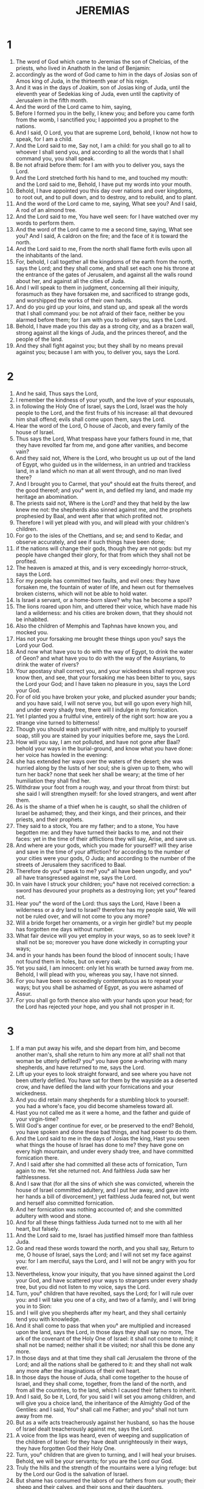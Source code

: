 #+TITLE: JEREMIAS
* 1

1. The word of God which came to Jeremias the son of Chelcias, of the priests, who lived in Anathoth in the land of Benjamin:
2. accordingly as the word of God came to him in the days of Josias son of Amos king of Juda, in the thirteenth year of his reign.
3. And it was in the days of Joakim, son of Josias king of Juda, until the eleventh year of Sedekias king of Juda, even until the captivity of Jerusalem in the fifth month.
4. And the word of the Lord came to him, saying,
5. Before I formed you in the belly, I knew you; and before you came forth from the womb, I sanctified you; I appointed you a prophet to the nations.
6. And I said, O Lord, you that are supreme Lord, behold, I know not how to speak, for I am a child.
7. And the Lord said to me, Say not, I am a child: for you shall go to all to whoever I shall send you, and according to all the words that I shall command you, you shall speak.
8. Be not afraid before them: for I am with you to deliver you, says the Lord.
9. And the Lord stretched forth his hand to me, and touched my mouth: and the Lord said to me, Behold, I have put my words into your mouth.
10. Behold, I have appointed you this day over nations and over kingdoms, to root out, and to pull down, and to destroy, and to rebuild, and to plant.
11. And the word of the Lord came to me, saying, What see you? And I said, A rod of an almond tree.
12. And the Lord said to me, You have well seen: for I have watched over my words to perform them.
13. And the word of the Lord came to me a second time, saying, What see you? And I said, A caldron on the fire; and the face of it is toward the north.
14. And the Lord said to me, From the north shall flame forth evils upon all the inhabitants of the land.
15. For, behold, I call together all the kingdoms of the earth from the north, says the Lord; and they shall come, and shall set each one his throne at the entrance of the gates of Jerusalem, and against all the walls round about her, and against all the cities of Juda.
16. And I will speak to them in judgment, concerning all their iniquity, forasmuch as they have forsaken me, and sacrificed to strange gods, and worshipped the works of their own hands.
17. And do you gird up your loins, and stand up, and speak all the words that I shall command you: be not afraid of their face, neither be you alarmed before them; for I am with you to deliver you, says the Lord.
18. Behold, I have made you this day as a strong city, and as a brazen wall, strong against all the kings of Juda, and the princes thereof, and the people of the land.
19. And they shall fight against you; but they shall by no means prevail against you; because I am with you, to deliver you, says the Lord.
* 2

1. And he said, Thus says the Lord,
2. I remember the kindness of your youth, and the love of your espousals,
3. in following the Holy One of Israel, says the Lord, Israel was the holy people to the Lord, and the first fruits of his increase: all that devoured him shall offend; evils shall come upon them, says the Lord.
4. Hear the word of the Lord, O house of Jacob, and every family of the house of Israel.
5. Thus says the Lord, What trespass have your fathers found in me, that they have revolted far from me, and gone after vanities, and become vain?
6. And they said not, Where is the Lord, who brought us up out of the land of Egypt, who guided us in the wilderness, in an untried and trackless land, in a land which no man at all went through, and no man lived there?
7. And I brought you to Carmel, that you° should eat the fruits thereof, and the good thereof; and you° went in, and defiled my land, and made my heritage an abomination.
8. The priests said not, Where is the Lord? and they that held by the law knew me not: the shepherds also sinned against me, and the prophets prophesied by Baal, and went after that which profited not.
9. Therefore I will yet plead with you, and will plead with your children's children.
10. For go to the isles of the Chettians, and se; and send to Kedar, and observe accurately, and see if such things have been done;
11. if the nations will change their gods, though they are not gods: but my people have changed their glory, for that from which they shall not be profited.
12. The heaven is amazed at this, and is very exceedingly horror-struck, says the Lord.
13. For my people has committed two faults, and evil ones: they have forsaken me, the fountain of water of life, and hewn out for themselves broken cisterns, which will not be able to hold water.
14. Is Israel a servant, or a home-born slave? why has he become a spoil?
15. The lions roared upon him, and uttered their voice, which have made his land a wilderness: and his cities are broken down, that they should not be inhabited.
16. Also the children of Memphis and Taphnas have known you, and mocked you.
17. Has not your forsaking me brought these things upon you? says the Lord your God.
18. And now what have you to do with the way of Egypt, to drink the water of Geon? and what have you to do with the way of the Assyrians, to drink the water of rivers?
19. Your apostasy shall correct you, and your wickedness shall reprove you: know then, and see, that your forsaking me has been bitter to you, says the Lord your God; and I have taken no pleasure in you, says the Lord your God.
20. For of old you have broken your yoke, and plucked asunder your bands; and you have said, I will not serve you, but will go upon every high hill, and under every shady tree, there will I indulge in my fornication.
21. Yet I planted you a fruitful vine, entirely of the right sort: how are you a strange vine turned to bitterness!
22. Though you should wash yourself with nitre, and multiply to yourself soap, still you are stained by your iniquities before me, says the Lord.
23. How will you say, I am not polluted, and have not gone after Baal? behold your ways in the burial-ground, and know what you have done: her voice has howled in the evening:
24. she has extended her ways over the waters of the desert; she was hurried along by the lusts of her soul; she is given up to them, who will turn her back? none that seek her shall be weary; at the time of her humiliation they shall find her.
25. Withdraw your foot from a rough way, and your throat from thirst: but she said I will strengthen myself: for she loved strangers, and went after them.
26. As is the shame of a thief when he is caught, so shall the children of Israel be ashamed; they, and their kings, and their princes, and their priests, and their prophets.
27. They said to a stock, You are my father; and to a stone, You have begotten me: and they have turned their backs to me, and not their faces: yet in the time of their afflictions they will say, Arise, and save us.
28. And where are your gods, which you made for yourself? will they arise and save in the time of your affliction? for according to the number of your cities were your gods, O Juda; and according to the number of the streets of Jerusalem they sacrificed to Baal.
29. Therefore do you° speak to me? you° all have been ungodly, and you° all have transgressed against me, says the Lord.
30. In vain have I struck your children; you° have not received correction: a sword has devoured your prophets as a destroying lion; yet you° feared not.
31. Hear you° the word of the Lord: thus says the Lord, Have I been a wilderness or a dry land to Israel? therefore has my people said, We will not be ruled over, and will not come to you any more?
32. Will a bride forget her ornaments, or a virgin her girdle? but my people has forgotten me days without number.
33. What fair device will you yet employ in your ways, so as to seek love? it shall not be so; moreover you have done wickedly in corrupting your ways;
34. and in your hands has been found the blood of innocent souls; I have not found them in holes, but on every oak.
35. Yet you said, I am innocent: only let his wrath be turned away from me. Behold, I will plead with you, whereas you say, I have not sinned.
36. For you have been so exceedingly contemptuous as to repeat your ways; but you shall be ashamed of Egypt, as you were ashamed of Assur.
37. For you shall go forth thence also with your hands upon your head; for the Lord has rejected your hope, and you shall not prosper in it.
* 3

1. If a man put away his wife, and she depart from him, and become another man's, shall she return to him any more at all? shall not that woman be utterly defiled? you° you have gone a-whoring with many shepherds, and have returned to me, says the Lord.
2. Lift up your eyes to look straight forward, and see where you have not been utterly defiled. You have sat for them by the wayside as a deserted crow, and have defiled the land with your fornications and your wickedness.
3. And you did retain many shepherds for a stumbling block to yourself: you had a whore's face, you did become shameless toward all.
4. Hast you not called me as it were a home, and the father and guide of your virgin-time?
5. Will God's anger continue for ever, or be preserved to the end? Behold, you have spoken and done these bad things, and had power to do them.
6. And the Lord said to me in the days of Josias the king, Hast you seen what things the house of Israel has done to me? they have gone on every high mountain, and under every shady tree, and have committed fornication there.
7. And I said after she had committed all these acts of fornication, Turn again to me. Yet she returned not. And faithless Juda saw her faithlessness.
8. And I saw that (for all the sins of which she was convicted, wherein the house of Israel committed adultery, and I put her away, and gave into her hands a bill of divorcement,) yet faithless Juda feared not, but went and herself also committed fornication.
9. And her fornication was nothing accounted of; and she committed adultery with wood and stone.
10. And for all these things faithless Juda turned not to me with all her heart, but falsely.
11. And the Lord said to me, Israel has justified himself more than faithless Juda.
12. Go and read these words toward the north, and you shall say, Return to me, O house of Israel, says the Lord; and I will not set my face against you: for I am merciful, says the Lord, and I will not be angry with you for ever.
13. Nevertheless, know your iniquity, that you have sinned against the Lord your God, and have scattered your ways to strangers under every shady tree, but you did not listen to my voice, says the Lord.
14. Turn, you° children that have revolted, says the Lord; for I will rule over you: and I will take you one of a city, and two of a family, and I will bring you in to Sion:
15. and I will give you shepherds after my heart, and they shall certainly tend you with knowledge.
16. And it shall come to pass that when you° are multiplied and increased upon the land, says the Lord, in those days they shall say no more, The ark of the covenant of the Holy One of Israel: it shall not come to mind; it shall not be named; neither shall it be visited; nor shall this be done any more.
17. In those days and at that time they shall call Jerusalem the throne of the Lord; and all the nations shall be gathered to it: and they shall not walk any more after the imaginations of their evil heart.
18. In those days the house of Juda, shall come together to the house of Israel, and they shall come, together, from the land of the north, and from all the countries, to the land, which I caused their fathers to inherit.
19. And I said, So be it, Lord, for you said I will set you among children, and will give you a choice land, the inheritance of the Almighty God of the Gentiles: and I said, You° shall call me Father; and you° shall not turn away from me.
20. But as a wife acts treacherously against her husband, so has the house of Israel dealt treacherously against me, says the Lord.
21. A voice from the lips was heard, even of weeping and supplication of the children of Israel: for they have dealt unrighteously in their ways, they have forgotten God their Holy One.
22. Turn, you° children that are given to turning, and I will heal your bruises. Behold, we will be your servants; for you are the Lord our God.
23. Truly the hills and the strength of the mountains were a lying refuge: but by the Lord our God is the salvation of Israel.
24. But shame has consumed the labors of our fathers from our youth; their sheep and their calves, and their sons and their daughters.
25. We have lain down in our shame, and our disgrace has covered us: because we and our fathers have sinned before our God, from our youth until this day; and we have not listened to the voice of the Lord our God.
* 4

1. If Israel will return to me, says the Lord, he shall return: and if he will remove his abominations out of his mouth, and fear before me, and swear,
2. The Lord lives, with truth, in judgment and righteousness, then shall nations bless by him, and by him they shall praise God in Jerusalem.
3. For thus says the Lord to the men of Juda, and to the inhabitants of Jerusalem, Break up fresh ground for yourselves, and sow not among thorns.
4. Circumcise yourselves to your God, and circumcise your hardness of heart, you° men of Juda, and inhabitants of Jerusalem: lest my wrath go forth as fire, and burn, and there be none to quench it, because of the evil of your devices.
5. Declare you° in Juda, and let it be heard in Jerusalem: say you°, Sound the trumpet in the land; cry you° aloud: say you°, Gather yourselves together, and let us enter into the fortified cities.
6. Gather up your wares and flee to Sion: hasten, stay not: for I will bring evils from the north, and great destruction.
7. The lion is gone up from his lair, he has roused himself to the destruction of the nations, and has gone forth out of his place, to make the land desolate; and the cities shall be destroyed, so as to be without inhabitant.
8. For these things gird yourselves with sackcloth, and lament, and howl: for the anger of the Lord is not turned away from you.
9. And it shall come to pass in that day, says the Lord, that the heart of the king shall perish, and the heart of the princes; and the priests shall be amazed, and the prophets shall wonder.
10. And I said, O sovereign Lord, verily you have deceived this people and Jerusalem, saying, There shall be peace; whereas behold, the sword has reached even to their soul.
11. At that time they shall say to this people and to Jerusalem, There is a spirit of error in the wilderness: the way of the daughter of my people is not to purity, nor to holiness.
12. But a spirit of full vengeance shall come upon me; and now I declare my judgments against them.
13. Behold, he shall come up as a cloud, and his chariots as a tempest: his horses are swifter than eagles. Woe to us! for we are in misery.
14. Cleanse your heart from wickedness, O Jerusalem, that you may be saved: how long will your grievous thoughts be within you?
15. For a voice of one publishing from Dan shall come, and trouble out of mount Ephraim shall be heard of.
16. Remind you° the nations; behold, they are come: proclaim it in Jerusalem, that bands are approaching from a land afar off, and have uttered their voice against the cities of Juda.
17. As keepers of a field, they have surrounded her; because you, says the Lord, has neglected me.
18. Your ways and your devices have brought these things upon you; this is your wickedness, for it is bitter, for it has reached to your heart.
19. I am pained in my bowels, my bowels, and the sensitive powers of my heart; my soul is in great commotion, my heart is torn: I will not be silent, for my soul has heard the sound of a trumpet, the cry of war, and of distress: it calls on destruction;
20. for all the land is distressed: suddenly my tabernacle is distressed, my curtains have been tore asunder.
21. How long shall I see fugitives, and hear the sound of the trumpet?
22. For the princes of my people have not known me, they are foolish and unwise children: they are wise to do evil, but how to do good they have not known.
23. I looked upon the earth, and, behold, it was not; and to the sky, an there was no light in it.
24. I [*]saw the mountains, and they trembled, and I saw all the hills in commotion.
25. I looked, and behold, there was no man, and all the birds of the sky were scared.
26. I saw, and, behold, Carmel was desert, and all the cities were burnt with fire at the presence of the Lord, and at the presence of his fierce anger they were utterly destroyed.
27. Thus says the Lord, The whole land shall be desolate; but I will not make a full end.
28. For these things let the earth mourn, and let the sky be dark above: for I have spoken, and I will not repent; I have purposed, and I will not turn back from it.
29. The whole land has recoiled from the noise of the horseman and the bent bow; they have gone into the caves, and have hidden themselves in the groves, and have gone up upon the rocks: every city was abandoned, no man lived in them.
30. And what will you do? Though you clothe yourself with scarlet, and adorn yourself with golden ornaments; though you adorn your eyes with stibium, your beauty will be in vain: your lovers have rejected you, they seek your life.
31. For I have heard your groaning as the voice of a woman in travail, as of her that brings forth her first child; the voice of the daughter of Zion shall fail through weakness, and she shall lose the strength of her hands, saying, Woe is me! for my soul faints because of the slain.
* 5

1. Run you° about in the streets of Jerusalem, and see, and know, and seek in her broad places, if you° can find one, if there is any one that does judgment, and seeks faithfulness; and I will pardon them, says the Lord.
2. The Lord lives, they say; do they not therefore swear falsely?
3. O Lord, your eyes are upon faithfulness: you have scourged them, but they have not grieved; you have consumed them; but they would not receive correction: they have made their faces harder than a rock; and they would not return.
4. Then I said, It may be they are poor; for they are weak, for they know not the way of the Lord, or the judgment of God.
5. I will go to the rich men, and will speak to them; for they have known the way of the Lord, and the judgment of God: but, behold, with one consent they have broken the yoke, they have burst the bonds.
6. Therefore has a lion out of the forest struck them, and a wolf has destroyed them even to their houses, and a leopard has watched against their cities: all that go forth from them shall be hunted: for they have multiplied their ungodliness, they have strengthened themselves in their revoltings.
7. In what way shall I forgive you for these things? Your sons have forsaken me, and sworn by them that are no gods: and I fed them to the full, and they committed adultery, and lodged in harlots' houses.
8. They became as wanton horses: they neighed each one after his neighbor's wife.
9. Shall I not visit for these things? says the Lord: and shall not my soul be avenged on such a nation as this.
10. Go up upon her battlements, and break them down; but make not a full end: leave her buttresses: for they are the Lord's.
11. For the house of Israel have indeed dealt treacherously against me, says the Lord: the house of Juda also
12. have lied to their Lord, and they have said, These things are not so; no evils shall come upon us; and we shall not see sword or famine.
13. Our prophets became wind, and the word of the Lord was not in them.
14. Therefore thus says the Lord Almighty, Because you° have spoken this word, behold, I have made my words in your mouth fire, and this people wood, and it shall devour them.
15. Behold, I will bring upon you a nation from far, O house of Israel, says the Lord; a nation the sound of whose language one shall not understand.
16. They are all mighty men:
17. and they shall devour your harvest, and your bread; and shall devour your sons, and your daughters; and they shall devour your sheep, and your calves, and devour your vineyards, and your fig-plantations, and your olive yards: and they shall utterly destroy your strong cities, wherein you° trusted, with the sword.
18. And it shall come to pass in those days, says the Lord your God, that I will not utterly destroy you.
19. And it shall come to pass, when you° shall say, Therefore has the Lord our God done all these things to us? that you shall say to them, Because you° served strange gods in your land, so shall you° serve strangers in a land that is not yours.
20. Proclaim these things to the house of Jacob, and let them be heard in the house of Juda.
21. Hear you° now these things, O foolish and senseless people; who have eyes, and see not; and have ears, and hear not:
22. will you° not be afraid of me? says the Lord; and will you° not fear before me, who have set the sand for a bound to the sea, as a perpetual ordinance, and it shall not pass it: yes, it shall rage, but not prevail; and its waves shall roar, but not pass over it.
23. But this people has a disobedient and rebellious heart; and they have turned aside and gone back:
24. and they have not said in their heart, Let us fear now the Lord our God, who gives us the early and latter rain, according to the season of the fulfillment of the ordinance of harvest, and has preserved it for us.
25. Your transgressions have turned away these things, and your sins have removed good things from you.
26. For among my people were found ungodly men; and they have set snares to destroy men, and have caught them.
27. As a snare which has been set is full of birds, so are their houses full of deceit: therefore have they grown great, and become rich:
28. and they have transgressed the rule of judgment; they have not judged the cause of the orphan, nor have they judged the cause of the widow.
29. Shall I not visit for these things? says the Lord: and shall not my soul be avenged on such a nation as this?
30. Shocking and horrible deeds have been done on the land;
31. the prophets utter unrighteous prophecies, and the priests have clapped their hands: and my people has loved to have it thus: and what will you° do for the future.
* 6

1. Strengthen yourselves, you° children of Benjamin, to flee out of the midst of Jerusalem, and sound an alarm with the trumpet in Thecue, and set up a signal over Baethacharma: for evil threatens from the north, and a great destruction is coming.
2. And your pride, O daughter of Sion, shall be taken away.
3. The shepherds and their flocks shall come to her; and they shall pitch their tents against her round about, and shall feed their flocks each with his hand.
4. Prepare yourselves for war against her; rise up, and let us go up against her at noon. Woe to us! for the day has gone down, for the shadows of the day fail.
5. Rise, and let us go up against her by night, and destroy her foundations.
6. For thus says the Lord, Hew down her trees, array a numerous force against Jerusalem. O false city; there is all oppression in her.
7. As a cistern cools water, so her wickedness cools her, ungodliness and misery shall be heard in her, as continually before her.
8. You shall be chastened, O Jerusalem, with pain and the scourge, lest my soul depart from you; lest I make you a desert land, which shall not be inhabited.
9. For thus says the Lord, Glean, glean thoroughly as a vine the remnant of Israel: turn back your hands as a grape-gatherer to his basket.
10. To whom shall I speak, and testify, that he may listen? behold, your ears are uncircumcised, and they shall not be able to hear: behold, the word of the Lord is become to them a reproach, they will not at all desire it.
11. And I allowed my wrath to come to full, yet I kept it in, and did not utterly destroy them: I will pour it out on the children without, and on the assembly of young men together: for man and woman shall be taken together, the old man with him that is full of days.
12. And their houses shall be turned to others, with their fields and their wives together: for I will stretch out my hand upon the inhabitants of this land, says the Lord.
13. For from the least of them even to the greatest they have all committed iniquity; from the priest even to the false prophet they have all wrought falsely.
14. And they healed the breach of my people imperfectly, making light of it, and saying, Peace, peace, and where is peace?
15. They were ashamed because they failed; yet they were not ashamed as those who are truly ashamed, and they knew not their own disgrace: therefore shall they utterly fall when they do fall, and in the time of visitation shall they perish, said the Lord.
16. Thus says the Lord, Stand you° in the ways, and see, and ask for the old paths of the Lord; and see what is the good way, and walk in it, and you° shall find purification for your souls. But they said, We will not walk in them.
17. I have set watchmen over you, saying, Hear you° the sound of the trumpet. But they said, We will not hear it.
18. Therefore have the nations heard, and they that feed their flocks.
19. Hear, O earth: behold, I will bring evils upon this people, even the fruit of their rebellions; for they have not heeded my words, and they have rejected my law.
20. Therefore do you° bring me frankincense from Saba, and cinnamon from a land afar off? your whole burnt offerings are not acceptable, and your sacrifices have not been pleasant to me.
21. Therefore thus says the Lord, Behold, I will bring weakness upon this people, and the fathers and sons shall be weak together; the neighbor and his friend shall perish.
22. Thus says the Lord, Behold, a people comes from the north, and nations shall be stirred up from the end of the earth.
23. They shall lay hold on bow and spear; the people is fierce, and will have no mercy; their voice is as the roaring sea; they shall array themselves for war against you as fire on horses and chariots, O daughter of Sion.
24. We have heard the report of them: our hands are weakened: anguish has seized us, the pangs as of a woman in travail.
25. Go not forth into the field, and walk not in the ways; for the sword of the enemy lingers round about.
26. O daughter of my people, gird yourself with sackcloth: sprinkle yourself with ashes; make for yourself pitiable lamentation, as the mourning for a beloved son: for misery will come suddenly upon you.
27. I have caused you to be tried among tried nations, and you shall know me when I have tried their way.
28. They are all disobedient, walking perversely: they are brass and iron; they are all corrupted.
29. The bellows have failed from the fire, the lead has failed: the silversmith works at his trade in vain; their wickedness is not consumed.
30. Call you° them reprobate silver, because the Lord has rejected them.
* 7

2. Hear you° the word of the Lord, all Judea.
3. Thus says the Lord God of Israel, Correct your ways and your devices, and I will cause you to dwell in this place.
4. Trust not in yourselves with lying words, for they shall not profit you at all, saying, It is the temple of the Lord, the temple of the Lord.
5. For if you° thoroughly correct your ways and your practices, and do indeed execute judgment between a man and his neighbor;
6. and oppress not the stranger, and the orphan, and the widow, and shed not innocent blood in this place, and go not after strange gods to your hurt:
7. then will I cause you to dwell in this place, in the land which I gave to your fathers of old and for ever.
8. But whereas you° have trusted in lying words, whereby you° shall not be profited;
9. and you° murder, and commit adultery, and steal, and swear falsely, and burn incense to Baal, and are gone after strange gods whom you° know not,
10. so that it is evil with you; yet have you° come, and stood before me in the house, whereon my name is called, and you° have said, We have refrained from doing all these abominations.
11. Is my house, whereon my name is called, a den of robbers in your eyes? And, behold, I have seen it, says the Lord.
12. For go you° to my place with is in Selo, where I caused my name to dwell before, and see what I did to it because of the wickedness of my people Israel.
13. And now, because you° have done all these deeds, and I spoke to you, but you° listened not to me; and I called you, but you° answered not;
14. therefore I also will do to the house whereon my name is called, wherein you° trust, and to the place which I gave to you and to your fathers, as I did to Selo.
15. And I will cast you out of my sight, as I cast away your brethren, all the seed of Ephraim.
16. Therefore pray not you for this people, and intercede not for them to be pitied, yes, pray not, and approach me not for them: for I will not listen to you.
17. Seest you not what they do in the cities of Juda, and in the streets of Jerusalem?
18. Their children gather wood, and their fathers kindle a fire, and their women knead dough, to make cakes to the host of heaven; and they have poured out drink-offerings to strange gods, that they might provoke me to anger.
19. Do they provoke me to anger? says the Lord: do they not provoke themselves, that their faces may be ashamed?
20. Therefore thus says the Lord; Behold, my anger and wrath shall be poured out upon this place, and upon the men, and upon the cattle, and upon every tree of their field, and upon the fruits of the land; and it shall burn, and not be quenched.
21. Thus says the Lord, Gather your whole burnt offerings with your meat-offerings, and eat flesh.
22. For I spoke not to your fathers, and commanded them not in the day wherein I brought them up out of the land of Egypt, concerning whole burnt offerings and sacrifice:
23. but I commanded them this thing, saying, Hear you° my voice, and I will be to you a God, and you° shall be to me a people: and walk you° in all my ways which I shall command you, that it may be well with you.
24. But they listened not to me, and their ear gave no heed, but they walked in the imaginations of their evil heart, and went backward, and not forward;
25. from the day that their fathers went forth out of the land of Egypt, even until this day. And I sent to you all my servants, the prophets, by day and early in the morning: yes, I sent them,
26. but they listened not to me, and their ear gave no heed; and they made their neck harder than their fathers.
27. Therefore you shall speak this word to them;
28. This is the nation which has not listened to the voice of the Lord, nor received correction: truth has failed from their mouth.
29. Cut off your hair, and cast it away, and take up a lamentation on your lips; for the Lord has reprobated and rejected the generation that does these things.
30. For the children of Juda have wrought evil before me, says the Lord; they have set their abominations in the house on which my name is called, to defile it.
31. And they have built the altar of Taphes, which is in the valley of the son of Ennom, to burn their sons and their daughters with fire; which I did not command them to do, neither did I design it in my heart.
32. Therefore, behold, the days come, says the Lord, when they shall no more say, The altar of Taphes, and the valley of the son of Ennom, but, The valley of the slain; and they shall bury in Taphes, for lack of room.
33. And the dead bodies of this people shall be for food to the birds of the sky, and to the wild beasts of the earth; and there shall be none to drive them away.
34. And I will destroy out of the cities of Juda, and the streets of Jerusalem, the voice of them that make merry, and the voice of them that rejoice, the voice of the bridegroom, and the voice of the bride; for the whole land shall become a desolation.
* 8

1. At that time, says the Lord, they shall bring out the bones of the kings of Juda, and the bones of his princes, and the bones of the priests, and the bones of the prophets, and the bones of the inhabitants of Jerusalem, out of their graves;
2. and they shall spread them out to the sun, and the moon, and to all the stars, and to all the host of heaven, which they have loved, and which they have served, and after which they have walked, and to which they have held, and which they have worshipped; they shall not be mourned for, neither shall they be buried; but they shall be for an example on the face of the earth,
3. because they chose death rather than life, even to all the remnant that are left of that family, in every place whither I shall drive them out.
4. For thus says the Lord, Shall not he that falls arise? or he that turns away, shall he not turn back again?
5. Therefore has this my people turned away with a shameless revolting, and strengthened themselves in their willfulness, and refused to return?
6. Listen, I pray you, and hear: will they not speak thus, There is no man that repents of his wickedness, saying, What have I done? the runner has failed from his course, as a tired horse in his neighing.
7. Yes, the stork in the heaven knows her time, also the turtle-dove and wild swallow; the sparrows observe the times of their coming in; but this my people knows not the judgments of the Lord.
8. How will you° say, We are wise, and the law of the Lord is with us? In vain have the scribes used a false pen.
9. The wise men are ashamed, and alarmed, and taken; because they have rejected the word of the Lord; what wisdom is there in them?
10. Therefore will I give their wives to others, and their fields to new inheritors; and they shall gather their fruits, says the Lord.
13. There are no grapes on the vines, and there are no figs on the fig-trees, and the leaves have fallen off.
14. Why do we sit still? assemble yourselves, and let us enter into the strong cities, and let us be cast out there: for God has cast us out, and made us drink water of gall, because we have sinned before him.
15. We assembled for peace, but there was no prosperity; for a time of healing, but behold anxiety.
16. We shall hear the neighing of his swift horses out of Dan: the whole land quaked at the sound of the neighing of his horses; and he shall come, and devour the land and the fullness of it; the city, and them that dwell in it.
17. For, behold, I send forth against you deadly serpents, which can’t be charmed, and they shall bite you
18. mortally with the pain of your distressed heart.
19. Behold, there is a sound of the cry of the daughter of my people from a land afar off: Is not the Lord in Sion? is there not a king there? because they have provoked me with their graven images, and with strange vanities.
20. The summer is gone, the harvest is past, and we are not saved.
21. For the breach of the daughter of my people I have been saddened: in my perplexity pangs have seized upon me as of a woman in travail.
22. And is there no balm in Galaad, or is there no physician there? why has not the healing of the daughter of my people taken place?
* 9

1. Who will give water to my head, and a fountain of tears to my eyes? then would I weep for this my people day and night, even for the slain of the daughter of my people.
2. Who would give me a most distant lodge in the wilderness, that I might leave my people, and depart from them? for they all commit adultery, an assembly of treacherous men.
3. And they have bent their tongue like a bow: falsehood and not faithfulness has prevailed upon the earth; for they have gone on from evil to evil, and have not known me, says the Lord.
4. Beware you° each of his neighbor, and trust you° not in your brethren: for every one will surely supplant, and every friend will walk craftily.
5. Every one will mock his friend; they will not speak truth: their tongue has learned to speak falsehoods; they have committed iniquity, they ceased not, so as to return.
6. There is usury upon usury, and deceit upon deceit: they would not know me, says the Lord.
7. Therefore thus says the Lord, Behold, I will try them with fire, and prove them; for I will do thus because of the wickedness of the daughter of my people.
8. Their tongue is a wounding arrow; the words of their mouth are deceitful: one speaks peaceably to his neighbor, but in himself retains enmity.
9. Shall I not visit for these things? says the Lord: and shall not my soul be avenged on such a people as this?
10. Take up a lamentation for the mountains, and a mournful dirge for the paths of the wilderness, for they are desolate for lack of men; they heard not the sound of life from the birds of the sky, nor the cattle: they were amazed, they are gone.
11. And I will remove the inhabitants of Jerusalem, and make it a dwelling-place of dragons; and I will utterly waste the cities of Juda, so that they shall not be inhabited.
12. Who is the wise man, that he may understand this? and he that has the word of the mouth of the Lord addressed to him, let him tell you therefore the land has been destroyed, has been ravaged by fire like a desert, so that no one passes through it.
13. And the Lord said to me, Because they have forsaken my law, which I set before them, and have not listened to my voice;
14. but went after the lusts of their evil heart, and after the idols which their fathers taught them to worship:
15. therefore thus says the Lord God of Israel, Behold, I will feed them with trouble and will cause them to drink water of gall:
16. and I will scatter them among the nations, to them whom neither they nor their fathers knew; and I will send a sword upon them, until I have consumed them with it.
17. Thus says the Lord, Call you° the mourning women, and let them come; and send to the wise women, and let them utter their voice;
18. and let them take up a lamentation for you, and let your eyes pour down tears, and your eyelids drop water.
19. For a voice of lamentation has been heard in Sion, How are we become wretched! we are greatly ashamed, for we have forsaken the land, and have abandoned our tabernacles!
20. Hear now, you° women, the word of God, and let your ears receive the words of his mouth, and teach your daughters lamentation, and every woman her neighbor a dirge.
21. For death has come up through your windows, it has entered into our land, to destroy the infants without, and the young men from the streets.
22. And the carcases of the men shall be for an example on the face of the field of your land, like grass after the mower, and there shall be none to gather them.
23. Thus says the Lord, Let not the wise man boast in his wisdom, and let not the strong man boast in his strength, and let not the rich man boast in his wealth;
24. but let him that boasts boast in this, the understanding and knowing that I am the Lord that exercise mercy, and judgment, and righteousness, upon the earth; for in these things is my pleasure, says the Lord.
25. Behold, the days come, says the Lord, when I will visit upon all the circumcised their uncircumcision;
26. on Egypt, and on Idumea, and on Edom, and on the children of Ammon, and on the children of Moab, and on every one that shaves his face round about, even them that dwell in the wilderness; for all the Gentiles are uncircumcised in flesh, and all the house of Israel are uncircumcised in their hearts.
* 10

1. Hear you° the word of the Lord, which he has spoken to you, O house of Israel.
2. Thus says the Lord, Learn you° not the ways of the heathen, and be not alarmed at the signs of the sky; for they are alarmed at them, falling on their faces.
3. For the customs of the nations are vain; it is a tree cut out of the forest, the work of the carpenter, or a molten image.
4. They are beautified with silver and gold, they fix them with hammers and nails;
5. they will set them up that they may not move; it is wrought silver, they will not walk, it is forged silver They must certainly be borne, for they can’t ride of themselves. Fear them not; for they can’t do any evil, and there is no good in them.
11. Thus shall you° say to them, Let the gods which have not made heaven and earth perish from off the earth, and from under this sky.
12. It is the Lord that made the earth by his strength, who set up the world by his wisdom, and by his understanding stretched out the sky,
13. and set abundance of waters in the sky, and brought up clouds from the ends of the earth; he made lightnings for the rain, and brought forth light out of his treasures.
14. Every man is deprived of knowledge, every goldsmith is confounded because of his graven images; for he has cast false gods, there is no breath in them.
15. They are vain works, wrought in mockery; in the time of their visitation they shall perish.
16. Such is not the portion of Jacob; for he that formed all things, he is his inheritance; the Lord is his name.
17. He has gathered your substance from without the lodged in choice vessels.
18. For thus says the Lord, Behold, I will overthrow the inhabitants of this land with affliction, that your plague may be discovered.
19. Alas for your ruin! your plague is grievous: and I said, Surely this is your wound, and it has overtaken you.
20. Your tabernacle is in a ruinous state, it has perished; and all your curtains have been torn asunder: my children and my cattle are no more: there is no more any place for my tabernacle, nor place for my curtains.
21. For the shepherds have become foolish, and have not sought the Lord; therefore the whole pasture has failed, and the sheep have been scattered.
22. Behold, there comes a sound of a noise, and a great earthquake from the land of the north, to make the cities of Juda a desolation, and a resting-place for ostriches.
23. I know, O Lord, that man's way is not his own; neither shall a man go, and direct his going.
24. Chasten us, O Lord, but with judgment; and not in wrath, lest you make us few.
25. Pour out your wrath upon the nations that have not known you, and upon the families that have not called upon your name: for they have devoured Jacob, and consumed him, and have made his pasture desolate.
* 11

1. The word that came to Jeremias from the Lord, saying,
2. Hear you° the words of this covenant, and you shall speak to the men of Juda, and to the dwellers in Jerusalem;
3. and you shall say to them, Thus says the Lord God of Israel, Cursed is the man, who shall not listen to the words of this covenant,
4. which I commanded your fathers, in the day wherein I brought them up out of the land of Egypt, out of the iron furnace, saying, Listen to my voice, and do all things that I shall command you; so shall you° be to me a people, and I will be to you a God;
5. that I may confirm my oath, which I sware to your fathers, to give them a land flowing with milk and honey, as it is this day. Then I answered and said, So be it, O Lord.
6. And the Lord said to me, Read these words in the cities of Juda, and in the streets of Jerusalem, saying, Hear you° the words of this covenant, and do them.
8. But they did them not.
9. And the Lord said to me, A conspiracy is found among the men of Juda, and among the dwellers in Jerusalem.
10. They are turned aside to the iniquities of their fathers that were of old, who would not listen to my words: and, behold, they go after strange gods, to serve them: and the house of Israel and the house of Juda have broken my covenant, which I made with their fathers.
11. Therefore thus says the Lord, Behold, I bring evils upon this people, out of which they shall not be able to come forth; and they shall presently cry to me, but I will not listen to them.
12. And the cities of Juda and the dwellers in Jerusalem shall go, and cry to the gods to whom they burn incense; which shall not deliver them in the time of their troubles.
13. For according to the number of your cities were your gods, O Juda; and according to the number of the streets of Jerusalem have you° set up altars to burn incense to Baal.
14. And you, pray not for this people, and intercede not for them in supplication and prayer: for I will not hear in the day in which they call upon me, in the day of their affliction.
15. Why has my beloved wrought abomination in my house? will prayers and holy offerings take away your wickedness from you, or shall you escape by these things?
16. The Lord called your name a fair olive tree, of a goodly shade in appearance, at the noise of its being lopped, fire was kindled against it; great is the affliction coming upon you: her branches are become good for nothing.
17. And the Lord that planted you has pronounced evils against you, because of the iniquity of the house of Israel and the house of Juda, whatever they have done against themselves to provoke me to anger by burning incense to Baal.
18. O Lord, teach me, and I shall know: then I saw their practices.
19. But I as an innocent lamb led to the slaughter, knew not: against me they devised an evil device, saying, Come and let us put wood into his bread, and let us utterly destroy him from off the land of the living, and let his name not be remembered any more.
20. O Lord, that judge righteously, trying the reins and hearts, let me see your vengeance taken upon them, for to you I have declared my cause.
21. Therefore thus says the Lord concerning the men of Anathoth, that seek my life, that say, You shall not prophesy at all in the name of the Lord, but if you do, you shall die by our hands:
22. behold, I will visit them: their young men shall die by the sword; and their sons and their daughters shall die of famine:
23. and there shall be no remnant left of them; for I will bring evil upon the dwellers in Anathoth, in the year of their visitation.
* 12

1. Righteous are you, O Lord, that I may make my defence to you, yes, I will speak to you of judgments. Why is it that the way of ungodly men prospers? that all that deal very treacherously are flourishing?
2. You have planted them, and they have taken root; they have begotten children, and become fruitful; you are near to their mouth, and far from their reins.
3. But you, Lord, know me; you have proved my heart before you; purify them for the day of their slaughter.
4. How long shall the land mourn, and the grass of the field wither, for the wickedness of them, that dwell in it? the beasts and birds are utterly destroyed; because the people said, God shall not see our ways.
5. Your feet run, and they cause you to faint; how will you prepare to ride upon horses? and you have been confident in the land of your peace? how will you do in the roaring of Jordan?
6. For even your brethren and the house of your father, even these have dealt treacherously with you; and they have cried out, they are gathered together in pursuit of you; trust not you in them, though they shall speak fair words to you.
7. I have forsaken my house, I have left my heritage; I have given my beloved one into the hands of her enemies.
8. My inheritance has become to me as a lion in a forest; she has uttered her voice against me; therefore have I hated her.
9. Is not my inheritance to me a hyaena's cave, or a cave round about her? Go you°, gather together all the wild beasts of the field, and let them come to devour her.
10. Many shepherds have destroyed my vineyard, they have defiled my portion, they have made my desirable portion a trackless wilderness;
11. it is made a complete ruin: for my sake the whole land has been utterly ruined, because there is none that lays the matter to heart.
12. The ravagers are come to every passage in the wilderness: for the sword of the Lord will devour from one end of the land to the other: no flesh has any peace.
13. Sow wheat, and reap thorns; their portions shall not profit them: be ashamed of your boasting, because of reproach before the Lord.
14. For thus says the Lord, concerning all the evil neighbors that touch my inheritance, which I have divided to my people Israel; Behold, I will draw them away from their land, and I will cast out Juda from the midst of them.
15. And it shall come to pass, after I have cast them out, that I will return, and have mercy upon them, and will cause them to dwell every one in his inheritance, and every one in his land.
16. And it shall be, if they will indeed learn the way of my people, to swear by my name, saying, The Lord lives; as they taught my people to swear by Baal; then shall that nation be built in the midst of my people.
17. But if they will not return, then will I cut off that nation with utter ruin and destruction.
* 13

1. Thus says the Lord, Go and procure for yourself a linen girdle, and put it about your loins, and let it not be put in water.
2. So I procured the girdle according to the word of the Lord, and put it about my loins.
3. And the word of the Lord came to me, saying,
4. Take the girdle that is upon your loins, and arise, and go to the Euphrates, and hide it there in a hole of the rock.
5. So I went, and hid it by the Euphrates, as the Lord commanded me.
6. And it came to pass after many days, that the Lord said to me, Arise, go to the Euphrates, and take thence the girdle, which I commanded you to hide there.
7. So I went to the river Euphrates, and dug, and took the girdle out of the place where I had buried it: and, behold, it was rotten, utterly good for nothing.
8. And the word of the Lord came to me, saying, Thus says the Lord,
9. Thus will I mar the pride of Juda, and the pride of Jerusalem;
10. even this great pride of the men that will not listen to my words, and have gone after strange gods, to serve them, and to worship them: and they shall be as this girdle, which can be used for nothing.
11. For as a girdle cleaves about the loins of a man, so have I caused to cleave to myself the house of Israel, and the whole house of Juda; that they might be to me a famous people, and a praise, and a glory: but they did not listen to me.
12. And you shall say to this people, Every bottle shall be filled with wine: and it shall come to pass, if they shall say to you, Shall we not certainly know that every bottle shall be filled with wine? that you shall say to them,
13. Thus says the Lord, Behold, I will fill the inhabitants of this land, and their kings the sons of David that sit upon their throne, and the priests, and the prophets, and Juda and all the dwellers in Jerusalem, with strong drink.
14. And I will scatter them a man and his brother, and their fathers and their sons together: I will not have compassion, says the Lord, and I will not spare, neither will I pity to save them from destruction.
15. Hear you°, and give ear, and be not proud: for the Lord has spoken.
16. Give glory to the Lord your God, before he cause darkness, and before your feet stumble on the dark mountains, and you° shall wait for light, and behold the shadow of death, and they shall be brought into darkness.
17. But if you° will not listen, your soul shall weep in secret because of pride, and your eyes shall pour down tears, because the Lord's flock is sorely bruised.
18. Say you° to the king and the princes, Humble yourselves, and sit down; for your crown of glory is removed from your head.
19. The cities toward the south were shut, and there was none to open them: Juda is removed into captivity, they have suffered a complete removal.
20. Lift up your eyes, O Jerusalem, and behold them that come from the north; where is the flock that was given you, the sheep of your glory?
21. What will you say when they shall visit you, for you did teach them lessons for rule against yourself; shall not pangs seize you as a woman in travail?
22. And if you should say in your heart, Therefore have these things happened to me? Because of the abundance of your iniquity have your skirts been discovered, that your heels might be exposed.
23. If the Ethiopian shall change his skin, or the leopardess her spots, then shall you° be able to do good, having learned evil.
24. So I scattered them as sticks carried by the wind into the wilderness.
25. Thus is your lot, and the reward of your disobedience to me, says the Lord; as you did forget me, and trust in lies,
26. I also will expose your skirts upon your face, and your shame shall be seen;
27. your adultery also, and your neighing, and the looseness of your fornication: on the hills and in the fields I have seen your abominations. Woe to you, O Jerusalem, for you have not been purified so as to follow me; how long yet shall it be?
* 14

1. AND THE WORD OF THE LORD CAME TO JEREMIAS CONCERNING THE DROUGHT.
2. Judea has mourned, and her gates are emptied, and are darkened upon the earth; and the cry of Jerusalem is gone up.
3. And her nobles have sent their little ones to the water: they came to the wells, and found no water: and brought back their vessels empty.
4. And the labors of the land failed, because there was no rain: the husbandmen were ashamed, they covered their heads.
5. And hinds calved in the field, and forsook it, because there was no grass.
6. The wild asses stood by the forests, and snuffed up the wind; their eyes failed, because there was no grass.
7. Our sins have risen up against us: O Lord, do you for us for your own sake; for our sins are many before you; for we have sinned against you.
8. O Lord, you are the hope of Israel, and deliver us in time of troubles; why are you become as a sojourner upon the land, or as one born in the land, yet turning aside for a resting-place?
9. Will you be as a man asleep, or as a strong man that can’t save? yet you are among us, O Lord, and your name is called upon us; forget us not.
10. Thus says the Lord to this people, They have loved to wander, and they have not spared, therefore God has not prospered them; now will he remember their iniquity.
11. And the Lord said to me, Pray not for this people for their good:
12. for though they fast, I will not hear their supplication; and though they offer whole burnt offerings and sacrifices, I will take no pleasure in them: for I will consume them with sword, and with famine, and with pestilence.
13. And I said, O ever living Lord! behold, their prophets prophesy, and say, You° shall not see a sword, nor shall famine be among you; for I will give truth and peace on the land, and in this place.
14. Then the Lord said to me, The prophets prophesy lies in my name: I sent them not, and I commanded them not, and I spoke not to them: for they prophesy to you false visions, and divinations, and auguries, and devices of their own heart.
15. Therefore thus says the Lord concerning the prophets that prophesy lies in my name, and I sent them not, who say, Sword and famine shall not be upon this land; they shall die by a grievous death, and the prophets shall be consumed by famine.
16. And the people to whom they prophesy, they also shall be cast out in the streets of Jerusalem, because of the sword and famine; and there shall be none to bury them: their wives also, and their sons, and their daughters shall die thus; and I will pour out their wickedness upon them.
17. And you shall speak this word to them; Let your eyes shed tears day and night, and let them not cease: for the daughter of my people has been sorely bruised, and her plague is very grievous.
18. If I go forth into the plain, then behold the slain by the sword! and if I enter into the city, then behold the distress of famine! for priest and prophet have gone to a land which they knew not.
19. Hast you utterly rejected Juda? and has your soul departed from Sion? therefore has you struck us, and there is no healing for us? we waited for peace, but there was no prosperity; for a time of healing, and behold trouble!
20. We know, O Lord, our sins, and the iniquities of our fathers: for we have sinned before you.
21. Refrain for your name's sake, destroy not the throne of your glory: remember, break not your covenant with us.
22. Is there any one among the idols of the Gentiles that can give rain? and will the sky yield his fulness at their bidding? Are not you he? we will even wait on you, O Lord: for you have made all these things.
* 15

1. And the Lord said to me, Though Moses and Samuel stood before my face, my soul could not be toward them: dismiss this people, and let them go forth.
2. And it shall be, if they say to you, Whither shall we go forth? then you shall say to them, Thus says the Lord; As many as are for death, to death; and as many as are for famine, to famine; and as many as are for the sword, to the sword; and as many as are for captivity, to captivity.
3. And I will punish them with four kinds of death, says the Lord, the sword to kill, and the dogs to tear, and the wild beasts of the earth, and the birds of the sky to devour and destroy.
4. And I will deliver them up for distress to all the kingdoms of the earth, because of Manasses son of Ezekias king of Juda, for all that he did in Jerusalem.
5. Who will spare you, O Jerusalem? and who will fear for you? or who will turn back to ask for your welfare?
6. You have turned away from me, says the Lord, you will go back: therefore I will stretch out my hand, and will destroy you, and will no more spare them.
7. And I will completely scatter them; in the gates of my people they are bereaved of children: they have destroyed my people because of their iniquities.
8. Their widows have been multiplied more than the sand of the sea: I have brought young men against the mother, even distress at noon-day: I have suddenly cast upon her trembling and anxiety.
9. She that bore seven is spent; her soul has fainted under trouble; her sun is gone down while it is yet noon; she is ashamed and disgraced: I will give the remnant of them to the sword before their enemies.
10. Woe is me, my mother! you have born me as some man of strife, and at variance with the whole earth; I have not helped others, nor has any one helped me; my strength has failed among them that curse me.
11. Be it so, Lord, in their prosperity; surely I stood before you in the time of their calamities, and in the time of their affliction, for their good against the enemy.
12. Will iron be known? whereas your strength is a brazen covering.
13. Yes, I will give your treasures for a spoil as a recompence, because of all your sins and that in all your borders.
14. And I will enslave you to your enemies round about, in a land which you have not known; for a fire has been kindled out of my wrath; it shall burn upon you.
15. O Lord, remember me, and visit me, and vindicate me before them that persecute me; do not bear long with them; know how I have met with reproach for your sake, from those who set at nothing your words;
16. consume them; and your word shall be to me for the joy and gladness of my heart: for your name has been called upon me, O Lord Almighty.
17. I have not sat in the assembly of them as they mocked, but I feared because of your power: I sat alone, for I was filled with bitterness.
18. Why do they that grieve me prevail against me? my wound is severe; whence shall I be healed? it is indeed become to me as deceitful water, that has no faithfulness.
19. Therefore thus says the Lord, If you will return, then will I restore you, and you shall stand before my face: and if you will bring forth the precious from the worthless, you shall be as my mouth: and they shall return to you; but you shall not return to them.
20. And I will make you to this people as a strong brazen wall; and they shall fight against you, but they shall by no means prevail against you;
21. for I am with you to save you, and to deliver you out of the hand of wicked men; and I will ransom you out of the hand of pestilent men.
* 16

1. And you shall not take a wife, says the Lord God of Israel:
2. and there shall be no son born to you, nor daughter in this place.
3. For thus says the Lord concerning the sons and concerning the daughters that are born in this place, and concerning their mothers that have born them, and concerning their fathers that have begotten them in this land;
4. They shall die of grievous death; they shall not be lamented, nor buried; they shall be for an example on the face of the earth; and they shall be for the wild beasts of the land, and for the birds of the sky: they shall fall by the sword, and shall be consumed with famine.
5. Thus says the Lord, Enter not into their mourning feast, and go not to lament, and mourn not for them: for I have removed my peace from this people.
6. They shall not bewail them, nor make cuttings for them, and they shall not shave themselves for them:
7. and there shall be no bread broken in mourning for them for consolation over the dead: they shall not give one to drink a cup for consolation over his father or his mother.
8. You shall not enter into the banquet-house, to sit with them to eat and to drink.
9. For thus says the Lord God of Israel; Behold, I will make to cease out of this place before your eyes, and in your days, the voice of joy, and the voice of gladness, the voice of the bridegroom, and the voice of the bride.
10. And it shall come to pass, when you shall report to this people all these words, and they shall say to you, Therefore has the Lord pronounced against us all these evils? what is our unrighteousness? and what is our sin which we have sinned before the Lord our God?
11. Then you shall say to them, Because your fathers forsook me, says the Lord, and went after strange gods and served them, and worshipped them, and forsook me, and kept not my law;
12. (and you° sinned worse than your fathers; for, behold, you° walk every one after the lusts of your own evil heart, so as not to listen to me);
13. therefore I will cast you off from this good land into a land which neither you° nor your fathers have known; and you° shall serve their other gods, who shall have no mercy upon you.
14. Therefore, behold, the days come, says the Lord, when they shall no more say, The Lord lives, that brought up the children of Israel out of the land of Egypt;
15. but, The Lord lives, who brought up the house of Israel from the land of the north, and from all countries whither they were thrust out: and I will restore them to their own land, which I gave to their fathers.
16. Behold, I will send many fishers, says the Lord, and they shall fish them; and afterward I will send many hunters, and they shall hunt them upon every mountain, and upon every hill, and out of the holes of the rocks.
17. For my eyes are upon all their ways; and their iniquities have not been hidden from my eyes.
18. And I will recompense their mischiefs doubly, and their sins, whereby they have profaned my land with the carcases of their abominations, and with their iniquities, whereby they have trespassed against my inheritance.
19. O Lord, you are my strength, and my help, and my refuge in days of evil: to you the Gentiles shall come from the end of the earth, and shall say, How vain were the idols which our fathers procured to themselves, and there is no help in them.
20. Will a man make gods for himself, whereas these are no gods?
21. Therefore, behold, I will at this time manifest my hand to them, and will make known to them my power; and they shall know that my name is the Lord.
* 17

1. Cursed is the man who trusts in man, and will lean his arm of flesh upon him, while his heart departs from the Lord.
6. And he shall be as the wild tamarisk in the desert: he shall not see when good comes; but he shall dwell in barren places, and in the wilderness, in a salt land which is not inhabited.
7. But blessed is the man who trusts in the Lord, and whose hope the Lord shall be.
8. And he shall be as a thriving tree by the waters, and he shall cast forth his root toward a moist place: he shall not fear when heat comes, and there shall be upon him shady branches: he shall not fear in a year of drought, and he shall not fail to bear fruit.
9. The heart is deep beyond all things, and it is the man, and who can know him?
10. I the Lord try the hearts, and prove the reins, to give to every one according to his ways, and according to the fruits of his devices.
11. The partridge utters her voice, she gathers eggs which she did not lay; so is a man gaining his wealth unjustly; in the midst of his days his riches shall leave him, and at his latter end he will be a fool.
12. An exalted throne of glory is our sanctuary.
13. O Lord, the hope of Israel, let all that have left you be ashamed, let them that have revolted be written on the earth, because they have forsaken the fountain of life, the Lord.
14. Heal me, O Lord, and I shall be healed; save me, and I shall be saved; for you are my boast.
15. Behold, they say to me, Where is the word of the Lord? let it come.
16. But I have not been weary of following you, nor have I desired the day of man; you know; the words that proceed out of my lips are before your face.
17. Be not to me a stranger, but spare me in the evil day.
18. Let them that persecute me be ashamed, but let me not be ashamed: let them be alarmed, but let me not be alarmed: bring upon them the evil day, crush them with double destruction.
19. Thus says the Lord; Go and stand in the gates of the children of your people, by which the kings of Juda enter, and by which they go out, and in all the gates of Jerusalem:
20. and you shall say to them, Hear the word of the Lord, you° kings of Juda, and all Judea, and all Jerusalem, all who go in at these gates:
21. thus says the Lord; Take heed to your souls, and take up no burdens on the sabbath-day, and go not forth through the gates of Jerusalem;
22. and carry forth no burdens out of your houses on the sabbath-day, and you° shall do no work: sanctify the sabbath-day, as I commanded your fathers.
23. But they listened not, and inclined not their ear, but stiffened their neck more than their fathers did, so as not to hear me, and not to receive correction.
24. And it shall come to pass, if you° will listen to me, says the Lord, to carry in no burdens through the gates of this city on the sabbath-day, and to sanctify the sabbath-day, so as to do no work upon it,
25. that there shall enter through the gates of this city kings and princes sitting on the throne of David, and riding on their chariots and horses, they, and their princes, the men of Juda, and the dwellers in Jerusalem: and this city shall be inhabited for ever.
26. And men shall come out of the cities of Juda, and from round about Jerusalem, and out of the land of Benjamin, and out of the plain country, and from the hill country, and from the south country, bringing whole burnt offerings, and sacrifices, and incense, and manna, and frankincense, bringing praise to the house of the Lord.
27. But it shall come to pass, if you° will not listen to me to sanctify the sabbath-day, to bear no burdens, nor go in with them by the gates of Jerusalem on the sabbath-day; then will I kindle a fire in the gates thereof, and it shall devour the streets of Jerusalem, and shall not be quenched.
* 18

1. The word that came from the Lord to
2. Jeremias, saying, Arise, and go down to the potter's house, and there you shall hear my words.
3. So I went down to the potter's house, and behold, he was making a vessel on the stones.
4. And the vessel which he was making with his hands fell: so he made it again another vessel, as it seemed good to him to make it.
5. And the word of the Lord came to me, saying,
6. Shall I not be able, O house of Israel, to do to you as this potter? behold, as the clay of the potter are you° in my hands.
7. If I shall pronounce a decree upon a nation, or upon a kingdom, to cut them off, and to destroy them;
8. and that nation turn from all their sins, then will I repent of the evils which I purposed to do to them.
9. And if I shall pronounce a decree upon a nation and kingdom, to rebuild and to plant it;
10. and they do evil before me, so as not to listen to my voice, then will I repent of the good which I spoke of, to do it to them.
11. And now say to the men of Juda, and to the inhabitants of Jerusalem, Behold, I prepare evils against you, and devise a device against you: let every one turn now from his evil way, and amend your practices.
12. And they said, We will quit ourselves like men, for we will pursue our perverse ways, and we will perform each the lusts of his evil heart.
13. Therefore thus says the Lord; Enquire now among the nations, who has heard such very horrible things as the virgin of Israel has done?
14. Will fertilising streams fail to flow from a rock, or snow fail from Libanus? will water violently impelled by the wind turn aside?
15. For my people have forgotten me, they have offered incense in vain, and they fail in their ways, leaving the ancient tracks, to enter upon impassable paths;
16. to make their land a desolation, and a perpetual hissing; all that go through it shall be amazed, and shall shake their heads.
17. I will scatter them before their enemies like an east wind; I will show them the day of their destruction.
18. Then they said, Come, and let us devise a device against Jeremias; for the law shall not perish from the priest, nor counsel from the wise, nor the word from the prophet. Come, and let us strike him with the tongue, and we will hear all his words.
19. Hear me, O Lord, and hear the voice of my pleading.
20. Forasmuch as evil is rewarded for good; for they have spoken words against my soul, and they have hidden the punishment they meant for me; remember that I stood before your face, to speak good for them, to turn away your wrath from them.
21. Therefore do you deliver their sons to famine, and gather them to the power of the sword: let their women be childless and widows; and let their men be cut off by death, and their young men fall by the sword in war.
22. Let there be a cry in their houses: you shall bring upon them robbers suddenly: for they have formed a plan to take me, and have hidden snares for me.
23. And you, Lord, know all their deadly counsel against me: account not their iniquities guiltless, and blot not out their sins from before you: let their weakness come before you; deal with them in the time of your wrath.
* 19

1. Then said the Lord to me, Go and get an earthen bottle, the work of the potter, and you shall bring some of the elders of the people, and of the priests;
2. and you shall go forth to the burial-place of the sons of their children, which is at the entrance of the gate of Charsith; and do you read there all these words which I shall speak to you:
3. and you shall say to them, Hear you° the word of the Lord, you° kings of Juda, and men of Juda, and the dwellers in Jerusalem, and they that enter in by these gates; thus says the Lord God of Israel; Behold, I will bring evil upon this place, so that the ears of every one that hears it shall tingle.
4. Because they forsook me, and profaned this place, and burnt incense in it to strange gods, which they and their fathers knew not; and the kings of Juda have filled this place with innocent blood,
5. and built high places for Baal, to burn their children in the fire, which things I commanded not, neither did I design them in my heart:
6. Therefore, behold, the days come, says the Lord, when this place shall no more be called, The fall and burial-place of the son of Ennom, but, The burial-place of slaughter.
7. And I will destroy the counsel of Juda and the counsel of Jerusalem in this place; and I will cast them down with the sword before their enemies, and by the hands of them that seek their lives: and I will give their dead bodies for food to the birds of the sky and to the wild beasts of the earth.
8. And I will bring this city to desolation and make it a hissing; every one that passes by it shall scowl, and hiss because of all her plague.
9. And they shall eat the flesh of their sons, and the flesh of their daughters; and they shall eat every one the flesh of his neighbor in the blockade, and in the siege wherewith their enemies shall besiege them.
10. And you shall break the bottle in the sight of the men that go forth with you,
11. and you shall say, Thus says the Lord, Thus will I break in pieces this people, and this city, even as an earthen vessel is broken in pieces which can’t be mended again.
12. Thus will I do, says the Lord, to this place, and to the inhabitants of it, that this city may be given up, as one that is falling to ruin.
13. And the houses of Jerusalem, and the houses of the kings of Juda shall be as a ruinous place, because of their uncleannesses in all the houses, wherein they burnt incense upon their roofs to all the host of heaven, and poured drink-offerings to strange gods.
14. And Jeremias came from the place of the Fall, whither the Lord had sent him to prophesy; and he stood in the court of the Lord's house: and said to all the people, Thus says the Lord;
15. Behold I bring upon this city, and upon all the cities belonging to it, and upon the villages of it, all the evils which I have spoken against it, because they have hardened their neck, that they might not listen to my commands.
* 20

1. Now Paschor the son of Emmer, the priest, who also had been appointed chief of the house of the Lord, heard Jeremias prophesying these words.
2. And he struck him, and cast him into the dungeon which was by the gate of the upper house that was set apart, which was by the house of the Lord.
3. And Paschor brought Jeremias out of the dungeon: and Jeremias said to him, The Lord has not called your name Paschor, but Exile.
4. For thus says the Lord, Behold, I will give you up to captivity with all your friends: and they shall fall by the sword of their enemies, and your eyes shall see it: and I will give you and all Juda into the hands of the king of Babylon, and they shall carry them captives, and cut them in pieces with swords.
5. And I will give all the strength of this city, and all the labors of it, and all the treasures of the king of Juda, into the hands of his enemies, and they shall bring them to Babylon.
6. And you and all the dwellers in your house shall go into captivity: and you shall die in Babylon, and there you and all your friends shall be buried, to whom you have prophesied lies.
7. You have deceived me, O Lord, and I have been deceived: you have been strong, and has prevailed: I am become a laughing stock, I am continually mocked every day.
8. For I will laugh with my bitter speech, I will call upon rebellion and misery: for the word of the Lord is become a reproach to me and a mockery all my days.
9. Then I said, I will by no means name the name of the Lord, and I will no more at all speak in his name. But it was a burning fire flaming in my bones, and I am utterly weakened on all sides, and can’t bear up.
10. For I have heard the reproach of many gathering round, saying, Conspire you°, and let us conspire together against him, even all his friends: watch his intentions, if perhaps he shall be deceived, and we shall prevail against him, and we shall be avenged on him.
11. But the Lord was with me as a mighty man of war: therefore they persecuted me, but could not perceive anything against me; they were greatly confounded, for they perceived not their disgrace, which shall never be forgotten.
12. O Lord, that prove just deeds, understanding the reins and hearts, let me see your vengeance upon them: for to you I have revealed my cause.
13. Sing you° to the Lord, sing praise to him: for he has rescued the soul of the poor from the hand of evil-doers.
14. Cursed be the day wherein I was born: the day wherein my mother brought me forth, let it not be blessed.
15. Cursed be the man who brought the glad tidings to my father, saying, A male child is born to you.
16. Let that man rejoice as the cities which the Lord overthrew in wrath, and repented not: let him hear crying in the morning, and loud lamentation at noon;
17. because he killed me not in the womb, and my mother became not my tomb, and her womb always great with me.
18. Why is it that I came forth of the womb to see troubles and distresses, and my days are spent in shame?
* 21

1. THE WORD THAT CAME FROM THE LORD TO JEREMIAS, WHEN KING SEDEKIAS SENT TO HIM PASCHOR THE SON OF MELCHIAS, AND SOPHONIAS SON OF BASAEAS, THE PRIEST, SAYING,
2. Enquire of the Lord for us; for the king of Babylon has risen up against us; if the Lord will do according to all his wonderful works, and the king shall depart from us.
3. And Jeremias said to them, Thus shall you° say to Sedekias king of Juda,
4. Thus says the Lord; Behold, I will turn back the weapons of war wherewith you° fight against the Chaldeans that have besieged you from outside the wall, and I will gather them into the midst of this city.
5. And I will fight against you with an outstretched hand and with a strong arm, with wrath and great anger.
6. And I will strike all the dwellers in this city, both men and cattle, with grievous pestilence: and they shall die.
7. And after this, thus says the Lord; I will give Sedekias king of Juda, and his servants, and the people that is left in this city from the pestilence, and from the famine, and from the sword, into the hands of their enemies, that seek their lives: and they shall cut them in pieces with the edge of the sword: I will not spare them, and I will not have compassion upon them.
8. And you shall say to this people, Thus says the Lord; Behold, I have set before you the way of life, and the way of death.
9. He that remains in this city shall die by the sword, and by famine: but he that goes forth to advance to the Chaldeans that have besieged you, shall live, and his life shall be to him for a spoil, and he shall live.
10. For I have set my face against this city for evil, and not for good: it shall be delivered into the hands of the king of Babylon, and he shall consume it with fire.
11. O house of the king of Juda, hear you° the word of the Lord.
12. O house of David, thus says the Lord; Judge judgment in the morning, and act rightly, and rescue the spoiled one from the hand of him that wrongs him, lest my anger be kindled like fire, and it burn, and there be none to quench it.
13. Behold, I am against you that dwell in the valley of Sor; in the plain country, even against them that say, Who shall alarm us? or who shall enter into our habitation?
14. And I will kindle a fire in the forest thereof, and it shall devour all things round about it.
* 22

1. Thus says the Lord; Go you, and go down to the house of the king of Juda, and you shall speak there this word,
2. and you shall say, Hear the word of the Lord, O king of Juda, that sit on the throne of David, you, and your house, and your people, and they that go in at these gates:
3. thus says the Lord; Execute you° judgment and justice, and rescue the spoiled out of the hand of him that wrongs him: and oppress not the stranger, and orphan, and widow, and sin not, and shed no innocent blood in this place.
4. For if you° will indeed perform this word, then shall there enter in by the gates of this house kings sitting upon the throne of David, and riding on chariots and horses, they, and their servants, and their people.
5. But if you° will not perform these words, by myself have I sworn, says the Lord, that this house shall be brought to desolation.
6. For thus says the Lord concerning the house of the king of Juda; You are Galaad to me, and the head of Libanus: yet surely I will make you a desert, even cities that shall not be inhabited:
7. and I will bring upon you a destroying man, and his axe: and they shall cut down your choice cedars, and cast them into the fire.
8. And nations shall pass through this city, and each shall say to his neighbor, Why has the Lord done thus to this great city?
9. And they shall say, Because they forsook the covenant of the Lord their God, and worshipped strange gods, and served them.
10. Weep not for the dead, nor lament for him: weep bitterly for him that goes away: for he shall return no more, nor see his native land.
11. For thus says the Lord concerning Sellem the son of Josias, who reigns in the place of Josias his father, who has gone forth out of this place; He shall not return there any more:
12. but in that place whither I have carried him captive, there shall he die, and shall see this land no more.
13. He that builds his house not with justice, and his upper chambers not with judgment, who works by means of his neighbor for nothing, and will by no means give him his reward.
14. You have built for yourself a well-proportioned house, airy chambers, fitted with windows, and wainscoted with cedar, and painted with vermilion.
15. Shall you reign, because you are provoked with your father Achaz? they shall not eat, and they shall not drink: it is better for you to execute judgment and justice.
16. They understood not, they judged not the cause of the afflicted, nor the cause of the poor: is not this your not knowing me? says the Lord.
17. Behold, your eyes are not good, nor your heart, but they go after your covetousness, and after the innocent blood to shed it, and after acts of injustice and slaughter, to commit them.
18. Therefore thus says the Lord concerning Joakim son of Josias, king of Juda, even concerning this man; they shall not bewail him, saying, Ah brother! neither shall they at all weep for him, saying, Alas Lord.
19. He shall be buried with the burial of an ass; he shall be dragged roughly along and cast outside the gate of Jerusalem.
20. Go up to Libanus, and cry; and utter your voice to Basan, and cry aloud to the extremity of the sea: for all your lovers are destroyed.
21. I spoke to you on occasion of your trespass, but you said, I will not listen. This has been your way from your youth, you have not listened to my voice.
22. The wind shall tend all your shepherds, and your lovers shall go into captivity; for then shall you be ashamed and disgraced because of all your lovers.
23. O you that dwell in Libanus, making your nest in the cedars, you shall groan heavily, when pangs as of a travailing woman are come upon you.
24. As I live, says the Lord, though Jechonias son of Joakim king of Juda were indeed the seal upon my right hand, thence would I pluck you;
25. and I will deliver you into the hands of them that seek your life, before whom you are afraid, into the hands of the Chaldeans.
26. And I will cast forth you, and your mother that bore you, into a land where you were not born; and there you° shall die.
27. But they shall by no means return to the land which they long for in their souls.
28. Jechonias is dishonored as a good-for-nothing vessel; for he is thrown out and cast forth into a land which he knew not.
29. Land, land, hear the word of the Lord.
30. Write you° this man an outcast: for there shall none of his seed at all grow up to sit on the throne of David, or as a prince yet in Juda.
* 23

1. Woe to the shepherds that destroy and scatter the sheep of their pasture!
2. Therefore thus says the Lord against them that tend my people; You° have scattered my sheep, and driven them out, and you° have not visited them: behold, I will take vengeance upon you according to your evil practices.
3. And I will gather in the remnant of my people in every land, whither I have driven them out, and will set them in their pasture; and they shall increase and be multiplied.
4. And I will raise up shepherds to them, who shall feed them: and they shall fear no more, nor be alarmed, says the Lord.
5. Behold, the days come, says the Lord, when I will raise up to David a righteous branch, and a king shall reign and understand, and shall execute judgment and righteousness on the earth.
6. In his days both Juda shall be saved, and Israel shall dwell securely: and this is his name, which the Lord shall call him, Josedec among the prophets.
7. Therefore, behold, the days come, says the Lord, when they shall no more say, The Lord lives, who brought up the house of Israel out of the land of Egypt;
8. but The Lord lives, who has gathered the whole seed of Israel from the north land, and from all the countries whither he had driven them out, and has restored them into their own land.
9. My heart is broken within me; all my bones are shaken: I am become as a broken-down man, and as a man overcome with wine, because of the Lord, and because of the excellence of his glory.
10. For because of these things the land mourns; the pastures of the wilderness are dried up; and their course is become evil, and so also their strength.
11. For priest and prophet are defiled; and I have seen their iniquities in my house.
12. Therefore let their way be to them slippery and dark: and they shall be tripped up and fall in it: for I will bring evils upon them, in the year of their visitation.
13. And in the prophets of Samaria I have seen lawless deeds; they prophesied by Baal, and led my people Israel astray.
14. Also in the prophets of Jerusalem I have seen horrible things: as they committed adultery, and walked in lies, and strengthened the hands of many, that they should not return each from his evil way: they are all become to me as Sodom, and the inhabitants thereof as Gomorrha.
15. Therefore thus says the Lord; Behold, I will feed them with pain, and give them bitter water to drink: for from the prophets of Jerusalem has defilement gone forth into all the land.
16. Thus says the Lord Almighty, Listen not to the words of the prophets: for they frame a vain vision for themselves; they speak from their own heart, and not from the mouth of the Lord.
17. They say to them that reject the word of the Lord, There shall be peace to you; and to all that walk after their own lusts, and to everyone that walks in the error of his heart, they have said, No evil shall come upon you.
18. For who has stood in the counsel of the Lord, and seen his word? who has listened, and heard?
19. Behold, there is an earthquake from the Lord, and anger proceeds to a convulsion, it shall come violently upon the ungodly.
20. And the Lord's wrath shall return no more, until he have accomplished it, and until he have established it, according to the purpose of his heart: at the end of the days they shall understand it.
21. I sent not the prophets, yet they ran: neither spoke I to them, yet they prophesied.
22. But if they had stood in my counsel, and if they had listened to my words, then would they have turned my people from their evil practices.
23. I am a God near at hand, says the Lord, and not a God afar off.
24. Shall any one hide himself in secret places, and I not see him? Do I not fill heaven and earth? says the Lord.
25. I have heard what the prophets say, what they prophesy in my name, saying falsely, I have seen a night vision.
26. How long shall these things be in the heart of the prophets that prophesy lies, when they prophesy the purposes of their own heart?
27. who devise that men may forget my law by their dreams, which they have told every one to his neighbor, as their fathers forgot my name in the worship of Baal.
28. The prophet who has a dream, let him tell his dream; and he in whom is my word spoken to him, let him tell my word truly: what is the chaff to the corn? so are my words, says the Lord.
29. Behold, are not my words as fire? says the Lord; and as an axe cutting the rock?
30. Behold, I am therefore against the prophets, says the Lord God, that steal my words every one from his neighbor.
31. Behold, I am against the prophets that put forth prophecies of mere words, and slumber their sleep.
32. Therefore, behold, I am against the prophets that prophesy false dreams, and have not told them truly, and have caused my people to err by their lies, and by their errors; yet I sent them not, and commanded them not; therefore, they shall not profit this people at all.
33. And if this people, or the priest, or the prophet, should ask, What is the burden of the Lord? then you shall say to them, You° are the burden, and I will dash you down, says the Lord.
34. As for the prophet, and the priests, and the people, who shall say, The burden of the Lord, I will even take vengeance on that man, and on his house.
35. Thus shall you° say every one to his neighbor, and every one to his brother, What has the Lord answered? and, what has the Lord said?
36. And do you° name no more the burden of the Lord; for his own word shall be a man's burden.
37. But therefore, say you°, has the Lord our God spoken?
38. Therefore thus says the Lord our God; Because you° have spoken this word, The burden of the Lord, and I sent to you, saying, you° shall not say, The burden of the Lord;
39. therefore, behold, I will seize, and dash down you and the city which I gave to you and your fathers.
40. And I will bring upon you an everlasting reproach, and everlasting disgrace, which shall not be forgotten.
* 24

1. The Lord showed me two baskets of figs, lying in front of the temple of the Lord, after Nabuchodonosor king of Babylon had carried captive Jechonias son of Joakim king of Juda, and the princes, and the artificers, and the prisoners, and the rich men out of Jerusalem, and had brought them to Babylon.
2. The one basket was full of very good figs, as the early figs; and the other basket was full of very bad figs, which could not be eaten, for their badness.
3. And the Lord said to me, What see you, Jeremias? and I said, Figs; the good figs, very good; and the bad, very bad, which can’t be eaten, for their badness.
4. And the word of the Lord came to me, saying,
5. Thus says the Lord, the God of Israel; As these good figs, so will I acknowledge the Jews that have been carried away captive, whom I have sent forth out of this place into the land of the Chaldeans for good.
6. And I will fix my eyes upon them for good, and I will restore them into this land for good: and I will build them up, and not pull them down; and I will plant them, and not pluck them up.
7. And I will give them a heart to know me, that I am the Lord: and they shall be to me a people, and I will be to them a God: for they shall turn to me with all their heart.
8. And as the bad figs, which can’t be eaten, for their badness; thus says the Lord, So will I deliver Sedekias king of Juda, and his nobles, and the remnant of Jerusalem, them that are left in this land, and the dwellers in Egypt.
9. And I will cause them to be dispersed into all the kingdoms of the earth, and they shall be for a reproach, and a proverb, and an object of hatred, and a curse, in every place whither I have driven them out.
10. And I will send against them famine, and pestilence, and the sword, until they are consumed from off the land which I gave them.
* 25

1. THE WORD THAT CAME TO JEREMIAS concerning all the people of Juda in the fourth year of Joakim, son of Josias, king of Juda;
2. which he spoke to all the people of Juda, and to the inhabitants of Jerusalem, saying,
3. In the thirteenth year of Josias, son of Amos, king of Juda, even until this day for three and twenty years, I have both spoken to you, rising early and speaking,
4. and I sent to you my servants the prophets, sending them early; (but you° listened not, and listened not with your ears;) saying,
5. Turn you° every one from his evil way, and from your evil practices, and you° shall dwell in the land which I gave to you and your fathers, of old and for ever.
6. Go you° not after strange gods, to serve them, and to worship them, that you° provoke me not by the works of your hands, to do you hurt.
7. But you° listened not to me.
8. Therefore thus says the Lord; Since you° believed not my words,
9. behold I will send and take a family from the north, and will bring them against this land, and against the inhabitants of it, and against all the nations round about it, and I will make them utterly waste, and make them a desolation, and a hissing, and an everlasting reproach.
10. And I will destroy from among them the voice of joy, and the voice of gladness, the voice of the bridegroom, and the voice of the bride, the scent of ointment, and the light of a candle.
11. And all the land shall be a desolation; and they shall serve among the Gentiles seventy years.
12. And when the seventy years are fulfilled, I will take vengeance on that nation, and will make them a perpetual desolation.
13. And I will bring upon that land all my words which I have spoken against it, even all things that are written in this book.
34. THE PROPHECIES OF JEREMIAS AGAINST THE NATIONS OF AeLAM.
35. Thus says the Lord, The bow of Aelam is broken, even the chief of their power.
36. And I will bring upon Aelam the four winds from the four corners of heaven, and I will disperse them toward all these winds; and there shall be no nation to which they shall not come—even the outcasts of Aelam.
37. And I will put them in fear before their enemies that seek their life; and I will bring evils upon them according to my great anger; and I will send forth my sword after them, until I have utterly destroyed them.
38. And I will set my throne in Aelam, and will send forth thence king and rulers.
39. But it shall come to pass at the end of days, that I will turn the captivity of Aelam, says the Lord.
* 26

1. In the beginning of the reign of king Sedekias, there came this word concerning Aelam.
2. FOR EGYPT, AGAINST THE POWER OF PHARAO NECHAO KING OF EGYPT, who was by the river Euphrates in Charmis, whom Nabuchodonosor king of Babylon struck in the fourth year of Joakim king of Juda.
3. Take up arms and spears, and draw near to battle;
4. and harness the horses: mount, you° horsemen, and stand ready in your helmets; advance the spears, and put on your breastplates.
5. Why do they fear, and turn back? even because their mighty men shall be slain: they have utterly fled, and being hemmed in they have not rallied, says the Lord.
6. Let not the swift flee, and let not the mighty man escape to the north: the forces at Euphrates are become feeble, and they have fallen.
7. Who is this that shall come up as a river, and as rivers roll their waves?
8. The waters of Egypt shall come up like a river: and he said, I will go up, and will cover the earth, and will destroy the dwellers in it.
9. Mount you° the horses, prepare the chariots; go forth, you° warriors of the Ethiopians, and Libyans armed with shields; and mount, you° Lydians, bend the bow.
10. And that day shall be to the Lord our God a day of vengeance, to take vengeance on his enemies: and the sword of the Lord shall devour, and be glutted, and be drunken with their blood: for the Lord has a sacrifice from the land of the north at the river Euphrates.
11. Go up to Galaad, and take balm for the virgin daughter of Egypt: in vain have you multiplied your medicines; there is no help in you.
12. The nations have heard your voice, and the land has been filled with your cry: for the warriors have fainted fighting one against another, and both are fallen together.
13. THE WORDS WHICH THE LORD SPOKE by Jeremias, concerning the coming of the king of Babylon to strike the land of Egypt.
14. Proclaim it at Magdol, and declare it at Memphis: say you°, Stand up, and prepare; for the sword has devoured your yew tree.
15. Therefore has Apis fled from you? your choice calf has not remained; for the Lord has utterly weakened him.
16. And your multitude has fainted and fallen; and each one said to his neighbor, Let us arise, and return into our country to our people, from the Grecian sword.
17. Call you° the name of Pharao Nechao king of Egypt, Saon esbeie moed.
18. As I live, says the Lord God, he shall come as Itabyrion among the mountains, and as Carmel that is on the sea.
19. O daughter of Egypt dwelling at home, prepare you stuff for removing: for Memphis shall be utterly desolate, and shall be called Woe, because there are no inhabitants in it.
20. Egypt is a fair heifer, but destruction from the north is come upon her.
21. Also her hired soldiers in the midst of her are as fatted calves fed in her; for they also have turned, and fled with one accord: they stood not, for the day of destruction was come upon them, and the time of their retribution.
22. Their voice is as that of a hissing serpent, for they go upon the sand; they shall come upon Egypt with axes, as men that cut wood.
23. They shall cut down her forest, says the Lord, for their number can’t at all be conjectured, for it exceeds the locust in multitude, and they are innumerable.
24. The daughter of Egypt is confounded; she is delivered into the hands of a people from the north.
25. Behold, I will avenge Ammon her son upon Pharao, and upon them that trust in him.
27. But fear not you, my servant Jacob, neither be you alarmed, Israel: for, behold, I will save you from afar, and your seed from their captivity; and Jacob shall return, and be at ease, and sleep, and there shall be no one to trouble him.
28. Fear not you, my servant Jacob, says the Lord; for I am with you: she that was without fear and in luxury, has been delivered up: for I will make a full end of every nation among whom I have thrust you forth; but I will not cause you to fail: yet will I chastise you in the way of judgment, and will not hold you entirely guiltless.
* 27

1. THE WORD OF THE LORD WHICH HE SPOKE AGAINST BABYLON.
2. Proclaim you° among the Gentiles, and cause the tidings to be heard, and suppress them not: say you°, Babylon is taken, Belus is confounded; the fearless, the luxurious Maerodach is delivered up.
3. For a nation has come up against her from the north, he shall utterly ravage her land, and there shall be none to dwell in it, neither man nor beast.
4. In those days, and at that time, the children of Israel shall come, they and the children of Juda together; they shall proceed, weeping as they go, seeking the Lord their God.
5. They shall ask the way till they come to Sion, for that way shall they set their face; and they shall come and flee for refuge to the Lord their God; for the everlasting covenant shall not be forgotten.
6. My people have been lost sheep: their shepherds thrust them out, they caused them to wander on the mountains: they went from mountain to hill, they forgot their resting-place.
7. All that found them consumed them: their enemies said, Let us not leave them alone, because they have sinned against the Lord: he that gathered their fathers had a pasture of righteousness.
8. Flee you° out of the midst of Babylon, and from the land of the Chaldeans, and go forth, and be as serpents before sleep.
9. For, behold, I stir up against Babylon the gatherings of nations out of the land of the north; and they shall set themselves in array against her: thence shall she be taken, as the dart of an expert warrior shall not return empty.
10. And Chaldea shall be a spoil: all that spoil her shall be satisfied.
11. Because you° rejoiced, and boasted, while plundering my heritage; because you° exulted as calves in the grass, and pushed with the horn as bulls.
12. Your mother is greatly ashamed; your mother that bore you for prosperity is confounded: she is the last of the nations, desolate,
13. by reason of the Lord's anger: it shall not be inhabited, but it shall be all a desolation; and every one that passes through Babylon shall scowl, and they shall hiss at all her plague.
14. Set yourselves in array against Babylon round about, all you° that bend the bow; shoot at her, spare not your arrows,
15. and prevail against her: her hands are weakened, her bulwarks are fallen, and her wall is broken down: for it is vengeance from God: take vengeance upon her; as she has done, do to her.
16. Utterly destroy seed out of Babylon, and him that holds a sickle in time of harvest: for fear of the Grecian sword, they shall return every one to his people, and every one shall flee to his own land.
17. Israel is a wandering sheep; the lions have driven him out: the king of Assyria first devoured him, and afterward this king of Babylon has gnawed his bones.
18. Therefore thus says the Lord; Behold, I will take vengeance on the king of Babylon, and upon his land, as I took vengeance on the king of Assyria.
19. And I will restore Israel to his pasture, and he shall feed on Carmel and on mount Ephraim and in Galaad, and his soul shall be satisfied.
20. In those days, and at that time, they shall seek for the iniquity of Israel, and there shall be none; and for the sins of Juda, and they shall not be found: for I will be merciful to them that are left
21. on the land, says the Lord. Go up against it roughly, and against them that dwell on it: avenge, O sword, and destroy utterly, says the Lord, and do according to all that I command you.
22. A sound of war, and great destruction in the land of the Chaldeans!
23. How is the hammer of the whole earth broken and crushed! How is Babylon become a desolation among the nations!
24. They shall come upon you, and you shall not know it, Babylon, that you will even be taken captive: you are found and taken, because you did resist the Lord.
25. The Lord has opened his treasury, and brought forth the weapons of his anger: for the Lord God has a work in the land of the Chaldeans.
26. For her times are come: open you° her storehouses: search her as a cave, and utterly destroy her: let there be no remnant of her.
27. Dry you° up all her fruits, and let them go down to the slaughter: woe to them! for their day is come, and the time of their retribution.
28. A voice of men fleeing and escaping from the land of Babylon, to declare to Sion the vengeance that comes from the Lord our God.
29. Summon many against Babylon, even every one that bends the bow: camp against her round about; let no one of her people escape: render to her according to her works; according to all that she has done, do to her: for she has resisted the Lord, the Holy God of Israel.
30. Therefore shall her young men fall in the streets, and all her warriors shall be cast down, says the Lord.
31. Behold, I am against you the haughty one, says the Lord: for your day is come, and the time of your retribution.
32. And your pride shall fail, and fall, and there shall be no one to set it up again: and I will kindle a fire in her forest, and it shall devour all things round about her.
33. Thus says the Lord; The children of Israel and the children of Juda have been oppressed: all they that have taken them captive have oppressed them together; for they would not let them go.
34. But their Redeemer is strong; the Lord Almighty is his name: he will enter into judgment with his adversaries, that he may destroy the earth;
35. and he will sharpen a sword against the Chaldeans, and against the inhabitants of Babylon, and upon her nobles and upon her wise men;
36. a sword upon her warriors, and they shall be weakened: a sword upon their horses, and upon their chariots:
37. a sword upon their warriors and upon the mixed people in the midst of her; and they shall be as women: a sword upon the treasures, and they shall be scattered upon her water,
38. and they shall be ashamed: for it is a land of graven images; and in the islands, where they boasted.
39. Therefore shall idols dwell in the islands, and the young of monsters shall dwell in it: it shall not be inhabited any more for ever.
40. As God overthrew Sodom and Gomorrha, and the cities bordering upon them, says the Lord: no man shall dwell there, and no son of man shall sojourn there.
41. Behold, a people comes from the north, and a great nation, and many kings shall be stirred up from the end of the earth; holding bow and dagger:
42. the people is fierce, and will have no mercy: their voices shall sound as the sea, they shall ride upon horses, prepared for war, like fire, against you, O daughter of Babylon.
43. The king of Babylon heard the sound of them, and his hands were enfeebled: anguish overcame him, pangs as of a woman in travail.
44. Behold, he shall come up as a lion from Jordan to Gaethan; for I will speedily drive them from her, and I will set all the youths against her: for who is like me? and who will resist me? and who is this shepherd who will stand before me?
45. Therefore hear you° the counsel of the Lord, which he has taken against Babylon; and his devices, which he has devised upon the Chaldeans inhabiting it: surely lambs of their flock shall be destroyed: surely pasture shall be cut off from them.
46. For at the sound of the taking of Babylon the earth shall quake, and a cry shall be heard among the nations.
* 28

1. Thus says the Lord; Behold, I stir up against Babylon, and against the Chaldeans dwelling therein, a deadly burning wind.
2. And I will send forth against Babylon spoilers, and they shall spoil her, and shall ravage her land. Woe to Babylon round about her in the day of her affliction.
3. Let the archer bend his bow, and him that has armor put it on: and spare you° not her young men, but destroy you° all her host.
4. And slain men shall fall in the land of the Chaldeans, and men pierced through shall fall without it.
5. For Israel and Juda have not been forsaken of their God, of the Lord Almighty; whereas their land was filled with iniquity against the holy things of Israel.
6. Flee you° out of the midst of Babylon, and deliver every one his soul: and be not overthrown in her iniquity; for it is the time of her retribution from the Lord; he is rendering to her a recompence.
7. Babylon has been a golden cup in the Lord's hand, causing all the earth to be drunken: the nations have drunk of her wine; therefore they were shaken.
8. And Babylon is fallen suddenly, and is broken to pieces: lament for her; take balm for her deadly wound, if by any means she may be healed.
9. We tried to heal Babylon, but she was not healed: let us forsake her, and depart every one to his own country: for her judgment has reached to the heaven, it has mounted up to the stars.
10. The Lord has brought forth his judgment: come, and let us declare in Sion the works of the Lord our God.
11. Prepare the arrows; fill the quivers: the Lord has stirred up the spirit of the king of the Medes: for his wrath is against Babylon, to destroy it utterly; for it is the Lord's vengeance, it is the vengeance of his people.
12. Lift up a standard on the walls of Babylon, prepare the quivers, rouse the guards, prepare the weapons: for the Lord has taken the work in hand, and will execute what he has spoken against the inhabitants of Babylon,
13. dwelling on many waters, and amidst the abundance of her treasures; your end is come verily into your bowels.
14. For the Lord has sworn by his arm, saying, I will fill you with men as with locusts; and they that come down shall cry against you.
15. The Lord made the earth by his power, preparing the world by his wisdom, by his understanding he stretched out the heaven.
16. At his voice he makes a sound of water in the heaven, and brings up clouds from the extremity of the earth; he makes lightnings for rain, and brings light out of his treasures.
17. Every man has completely lost understanding; every goldsmith is confounded because of his graven images: for they have cast false gods, there is no breath in them.
18. They are vain works, objects of scorn; in the time of their visitation they shall perish.
19. Not such is Jacob's portion; for he that formed all things, he is his inheritance; the Lord is his name.
20. You scatter for me the weapons of war: and I will scatter nations by you, and will destroy kings by means of you.
21. And by you I will scatter the horse and his rider; and by you I will scatter chariots and them that ride in them.
22. And by you I will scatter youth and maid; and by you I will scatter man and woman.
23. And by you I will scatter the shepherd and his flock; and by you I will scatter the husbandman and his husbandry; and by you I will scatter leaders and the captains.
24. And I will recompense to Babylon and to all the Chaldeans that dwell there all their mischiefs that they have done to Sion before your eyes, says the Lord.
25. Behold, I am against you, the ruined mountain, that destroys the whole earth; and I will stretch out my hand upon you, and will roll you down upon the rocks, and will make you as a burnt mountain.
26. And they shall not take from you a stone for a corner, nor a stone for a foundation: for you shall be a desolation for ever, says the Lord.
27. Lift up a standard in the land, sound the trumpet among the nations, consecrate the nations against her, raise up kings against her by me, and that for the people of Achanaz; set against her engines of war; bring up against her horses as a multitude of locusts.
28. Bring up nations against her, even the king of the Medes and of the whole earth, his rulers, and all his captains.
29. The earth has quaked and been troubled, because the purpose of the Lord has risen up against Babylon, to make the land of Babylon a desolation, and uninhabitable.
30. The warrior of Babylon has failed to fight; they shall sit there in the siege; their power is broken; they are become like women; her tabernacles have been set on fire; her bars are broken.
31. One shall rush, running to meet another runner, and one shall go with tidings to meet another with tidings, to bring tidings to the king of Babylon, that his city is taken.
32. At the end of his passages they were taken, and his cisterns they have burnt with fire, and his warriors are going forth.
33. For thus says the Lord, The houses of the king of Babylon shall be threshed as a floor in the season; yet a little while, and her harvest shall come.
34. He has devoured me, he has torn me asunder, airy darkness has come upon me; Nabuchodonosor king of Babylon has swallowed me up, as a dragon has he filled his belly with my delicacies.
35. My troubles and my distresses have driven me out into Babylon, shall she that dwells in Sion say; and my blood shall be upon the Chaldeans dwelling there, shall Jerusalem say.
36. Therefore thus says the Lord, Behold, I will judge your adversary, and I will execute vengeance for you; and I will waste her sea, and dry up her fountain.
37. And Babylon shall be a desolation, and shall not be inhabited.
38. For they rose up together as lions, and as lions' whelps.
39. In their heat I will give them a draught, and make them drunk, that they may be stupified, and sleep an everlasting sleep, and not awake, says the Lord.
40. And bring you them down as lambs to the slaughter, and rams with kids.
41. How has the boast of all the earth been taken and caught in a snare! how has Babylon become a desolation among the nations!
42. The sea has come up upon Babylon with the sound of its waves, and she is covered.
43. Her cities are become like a dry and trackless land; not so much as one man shall dwell in it, neither shall a son of man lodge in it.
44. And I will take vengeance on Babylon, and bring forth out of her mouth what she has swallowed down, and the nations shall no more be gathered to her:
49. and in Babylon the slain men of all the earth shall fall.
50. Go forth of the land, you° that escape, and stay not; you° that are afar off, remember the Lord, and let Jerusalem come into your mind.
51. We are ashamed, because we have heard our reproach; disgrace has covered our face; aliens are come into our sanctuary, even into the house of the Lord.
52. Therefore, behold, the days come, says the Lord, when I will take vengeance upon her graven images: and slain men shall fall in all her land.
53. For though Babylon should go up as the heaven, and though she should strengthen her walls with her power, from me shall come they that shall destroy her, says the Lord.
54. A sound of a cry in Babylon, and great destruction in the land of the Chaldeans:
55. for the Lord has utterly destroyed Babylon, and cut off from her the great voice sounding as many waters: he has consigned her voice to destruction.
56. For distress has come upon Babylon, her warriors are taken, their bows are useless: for God recompenses them.
57. The Lord recompenses, and will make her leaders and her wise men and her captains completely drunk, says the King, the Lord Almighty is his name.
58. Thus says the Lord, The wall of Babylon was made broad, but it shall be completely broken down, and her high gates shall be burnt with fire; and the peoples shall not labor in vain, nor the nations fail in their rule.
59. THE WORD WHICH THE LORD COMMANDED THE PROPHET JEREMIAS to say to Saraeas son of Nerias, son of Maasaeas, when he went from Sedekias king of Juda to Babylon, in the fourth year of his reign. And Saraeas was over the bounties.
60. And Jeremias wrote in a book all the evils which should come upon Babylon, even all these words that are written against Babylon.
61. And Jeremias said to Saraeas, When you are come to Babylon, and shall see and read all these words;
62. then you shall say, O Lord God, you have spoken against this place, to destroy it, and that there should be none to dwell in it, neither man nor beast; for it shall be a desolation for ever.
63. And it shall come to pass, when you shall cease from reading this book, that you shall bind a stone upon it, and cast it into the midst of Euphrates;
64. and shall say, Thus shall Babylon sink, and not rise, because of the evils which I bring upon it.
* 29

1. THUS SAITH THE LORD AGAINST THE PHILISTINES;
2. Behold, waters come up from the north, and shall become a sweeping torrent, and it shall sweep away the land, and its fulness; the city, and them that dwell in it: and men shall cry and all that dwell in the land shall howl,
3. at the sound of his rushing, at the sound of his hoofs, and at the rattling of his chariots, at the noise of his wheels: the fathers turned not to their children because of the weakness of their hands,
4. in the day that is coming to destroy all the Philistines: and I will utterly destroy Tyre and Sidon and all the rest of their allies: for the Lord will destroy the remaining inhabitants of the islands.
5. Baldness is come upon Gaza; Ascalon is cast away, and the remnant of the Enakim.
6. How long will you strike, O sword of the Lord? how long will it be ere you are quiet? return into your sheath, rest, and be removed.
7. How shall it be quiet, whereas the Lord has given it a commission against Ascalon, and against the regions on the sea-coast, to awake against the remaining countries! CONCERNING IDUMEA, thus says the Lord; There is no longer wisdom in Thaeman, counsel has perished from the wise ones, their wisdom is gone,
8. their place has been deceived. Dig deep for a dwelling, you° that inhabit Daedam, for he has wrought grievously: I brought trouble upon him in the time at which I visited him.
9. For grape gatherers are come, who shall not leave you a remnant; as thieves by night, they shall lay their hand upon your possessions.
10. For I have stripped Esau, I have uncovered their secret places; they shall have no power to hide themselves, they have perished each by the hand of his brother, my neighbor, and it is impossible
11. for your fatherless one to be left to live, but I shall live, and the widows trust in me.
12. For thus says the Lord; They who were not appointed to drink the cup have drunk it; and you shall by no means be cleared:
13. for by myself I have sworn, says the Lord, that you shall be in the midst of her an impassable land, and a reproach, and a curse; and all her cities shall be desert for ever.
14. I have heard a report from the Lord, and he has sent messengers to the nations, saying, Assemble yourselves, and come against her; rise you° up to war.
15. I have made you small among the nations, utterly contemptible among men.
16. Your insolence has risen up against you, the fierceness of your heart has burst the holes of the rocks, it has seized upon the strength of a lofty hill; for as an eagle he set his nest on high: thence will I bring you down.
17. And Idumea shall be a desert: every one that passes by shall hiss at it.
18. As Sodom was overthrown and Gomorrha and they that sojourned in her, says the Lord Almighty, no man shall dwell there, nor shall any son of man inhabit there.
19. Behold, he shall come up as a lion out of the midst of Jordan to the place of Aetham: for I will speedily drive them from it, and do you° set the young men against her: for who is like me? and who will withstand me? and who is this shepherd, who shall confront me?
20. Therefore hear you° the counsel of the Lord, which he has framed against Idumea; and his device, which he has devised against the inhabitants of Thaeman: surely the least of the sheep shall be swept off; surely their dwelling shall be made desolate for them.
21. For at the sound of their fall the earth was scared, and the cry of the sea was not heard.
22. Behold, he shall look upon her as an eagle, and spread forth his wings over her strongholds; and the heart of the mighty men of Idumea shall be in that day as the heart of a woman in her pangs.
* 30

1. CONCERNING THE SONS OF AMMON thus says the Lord, Are there no sons in Israel? or have they no one to succeed them? therefore has Melchol inherited Galaad, and why shall their people dwell in their cities?
2. Therefore, behold, the days come, says the Lord, when I will cause to be heard in Rabbath a tumult of wars; and they shall become a waste and ruined place, and her altars shall be burned with fire; then shall Israel succeed to his dominion.
3. Howl, O Esebon, for Gai has perished; cry, you° daughters of Rabbath, gird yourselves with sackcloth, and lament; for Melchol shall go into banishment, his priests and his princes together.
4. Why do you° exult in the plains of the Enakim, you haughty daughter, that trust in your treasures, that say, Who shall come in to me?
5. Behold, I will bring terror upon you, says the Lord, from all the country round about you; and you° shall be scattered every one right before him, and there is none to gather you.
23. CONCERNING DAMASCUS. Emath is brought to shame, and Arphath: for they have heard an evil report: they are amazed, they are angry, they shall be utterly unable to rest.
24. Damascus is utterly weakened, she is put to flight; trembling has seized upon her.
25. How has she not left my city, they have loved the village?
26. Therefore shall the young men fall in your streets, and all your warriors shall fall, says the Lord.
27. And I will kindle a fire in the wall of Damascus, and it shall devour the streets of the son of Ader.
28. CONCERNING KEDAR THE QUEEN OF THE PALACE, WHOM NABUCHODONOSOR KING OF BABYLON SMOTE, thus says the Lord; Arise you°, and go up to Kedar, and fill the sons of Kedem.
29. They shall take their tents and their sheep, they shall take for themselves their garments, and all their baggage and their camels; and summon you° destruction against them from every side.
30. Flee you°, dig very deep for a dwelling-place, you° that dwell in the palace; for the king of Babylon has framed a counsel, and devised a device against you.
31. Rise up, and go up against a nation settled and dwelling at ease, who have no doors, nor bolts, nor bars, who dwell alone.
32. And their camels shall be a spoil, and the multitude of their cattle shall be destroyed: and I will scatter them as chaff with every wind, having their hair cut about their foreheads, I will bring on their overthrow from all sides, says the Lord.
33. And the palace shall be a resting-place for ostriches, and desolate for ever: no man shall abide there, and no son of man shall dwell there.
* 31

1. Thus has the Lord said concerning MOAB, Woe to Nabau! for it has perished: Cariathaim is taken: Amath and Agath are put to shame.
2. There is no longer any healing for Moab, nor glorying in Esebon: he has devised evils against her: we have cut her off from being a nation, and she shall be completely still: after you shall go a sword;
3. for there is a voice of men crying out of Oronaim, destruction and great ruin.
4. Moab is ruined, proclaim it to Zogora:
5. for Aloth is filled with weeping: one shall go up weeping by the way of Oronaim; you° have heard a cry of destruction.
6. Flee you°, and save your lives, and you° shall be as a wild ass in the desert.
7. Since you have trusted in your strong-hold, therefore you shall be taken: and Chamos shall go forth into captivity, and his priests, and his princes together.
8. And destruction shall come upon every city, it shall by no means escape; the valley also shall perish, and the plain country shall be completely destroyed, as the Lord has said.
9. Set marks upon Moab, for she shall be touched with a plague-spot, and all her cities shall become desolate; whence shall there be an inhabitant for her?
10. Cursed is the man that does the works of the Lord carelessly, keeping back his sword from blood.
11. Moab has been at ease from a child, and trusted in his glory; he has not poured out his liquor from vessel to vessel, and has not gone into banishment, therefore his taste remained in him, and his smell departed not.
12. Therefore, behold, his days come, says the Lord, when I shall send upon him bad leaders, and they shall lead him astray, and they shall utterly break in pieces his possessions, and shall cut his horns asunder.
13. And Moab shall be ashamed of Chamos, as the house of Israel was ashamed of Baethel their hope, having trusted in them.
14. How will you° say, We are strong, and men strong for war?
15. Moab is ruined, even his city, and his choice young men have gone down to slaughter.
16. The day of Moab is near at hand, and his iniquity moves swiftly to vengeance.
17. Shake the head at him, all you° that are round about him; all of you utter his name; say you°, How is the glorious staff broken to pieces, the rod of magnificence!
18. Come down from your glory, and sit down in a damp place: Daebon shall be broken, because Moab is destroyed: there has gone up against you one to ravage your strong-hold.
19. Stand by the way, and look, you that dwell in Arer; and ask him that is fleeing, and him that escapes, and say, What has happened?
20. Moab is put to shame, because he is broken: howl and cry; proclaim in Arnon, that Moab has perished.
21. And judgment is coming against the land of Misor, upon Chelon, and Rephas, and Mophas,
22. and upon Daebon, and upon Nabau, and upon the house of Daethlathaim,
23. and upon Cariathaim, and upon the house of Gaemol, and upon the house of Maon,
24. and upon Carioth, and upon Bosor, and upon all the cities of Moab, far and near.
25. The horn of Moab is broken, and his arm is crushed.
26. Make you° him drunk; for he has magnified himself against the Lord: and Moab shall clap with his hand, and shall be also himself a laughing stock.
27. For surely Israel was to you a laughing stock, and was found among your thefts, because you did fight against him.
28. The inhabitants of Moab have left the cities, and lived in rocks; they have become as doves nestling in rocks, at the mouth of a cave.
29. And I have heard of the pride of Moab, he has greatly heightened his pride and his haughtiness, and his heart has been lifted up.
30. But I know his works: is it not enough for him? has he not done thus?
31. Therefore howl you° for Moab on all sides; cry out against the shorn men in a gloomy place. I will weep for you,
32. O vine of Aserema, as with the weeping of Jazer: your branches are gone over the sea, they reached the cities of Jazer: destruction has come upon your fruits, and upon your grape gatherers.
33. Joy and gladness have been utterly swept off the land of Moab: and though there was wine in your presses, in the morning they trod it not, neither in the evening did they raise the cry of joy.
34. From the cry of Esebon even to Aetam their cities uttered their voice, from Zogor to Oronaim, and their tidings as a heifer of three years old, for the water also of Nebrin shall be dried up.
35. And I will destroy Moab, says the Lord, as he comes up to the altar, and burns incense to his gods.
36. Therefore the heart of Moab shall sound as pipes, my heart shall sound as a pipe for the shorn men; forasmuch as what every man has gained has perished from him.
37. They shall all have their heads shaved in every place, and every beard shall be shaved; and all hands shall beat the breasts, and on all loins shall be sackcloth.
38. And on all the housetops of Moab, and in his streets shall be mourning: for I have broken him, says the Lord, as a vessel, which is useless.
39. How has he changed! how has Moab turned his back! Moab is put to shame, and become a laughing stock, and an object of anger to all that are round about him.
40. For thus said the Lord;
41. Carioth is taken, and the strongholds have been taken together.
42. And Moab shall perish from being a multitude, because he has magnified himself against the Lord.
43. A snare, and fear, and the pit, are upon you, O inhabitant of Moab.
44. He that flees from the terror shall fall into the pit, and he that comes up out of the pit shall even be taken in the snare: for I will bring these things upon Moab in the year of their visitation.
* 32

15. Thus said the Lord God of Israel; Take the cup of this unmixed wine from my hand, and you shall cause all the nations to drink, to whom I send you.
16. And they shall drink, and vomit, and be mad, because of the sword which I send among them.
17. So I took the cup out of the Lord's hand, and caused the nations to whom the Lord sent me to drink:
18. Jerusalem, and the cities of Juda, and the kings of Juda, and his princes, to make them a desert place, a desolation, and a hissing;
19. and Pharao king of Egypt, and his servants, and his nobles, and all his people;
20. and all the mingled people, and all the kings of the Philistines, and Ascalon, and Gaza, and Accaron, and the remnant of Azotus,
21. and Idumea, and the land of Moab, and the children of Ammon,
22. and the kings of Tyre, and the kings of Sidon, and the kings in the country beyond the sea,
23. and Daedan, and Thaeman, and Ros, and every one that is shaved round about the face,
24. and all the mingled people lodging in the wilderness,
25. and all the kings of Aelam, and all the kings of the Persians,
26. and all the kings from the north, the far and the near, each one with his brother, and all the kingdoms which are on the face of the earth.
27. And you shall say to them, Thus said the Lord Almighty; Drink you°, be you° drunken; and you° shall vomit, and shall fall, and shall in nowise rise, because of the sword which I send among you.
28. And it shall come to pass, when they refuse to take the cup out of your hand, to drink it, that you shall say, Thus said the Lord; You° shall surely drink.
29. For I am beginning to afflict the city whereon my name is called, and you° shall by no means be held guiltless: for I am calling a sword upon all that dwell upon the earth.
30. And you shall prophesy against them these words, and shall say, The Lord shall speak from on high, from his sanctuary he will utter his voice; he will pronounce a declaration on his place; and these shall answer like men gathering grapes: and destruction is coming on them that dwell on the earth,
31. even upon the extreme part of the earth; for the Lord has a controversy with the nations, he is pleading with all flesh, and the ungodly are given to the sword, says the Lord.
32. Thus said the Lord; Behold, evils are proceeding from nation to nation, and a great whirlwind goes forth from the end of the earth.
33. And the slain of the Lord shall be in the day of the Lord from one end of the earth even to the other end of the earth: they shall not be buried; they shall be as dung on the face of the earth.
34. Howl, you° shepherds, and cry; and lament, you° rams of the flock: for your days have been completed for slaughter, and you° shall fall as the choice rams.
35. And flight shall perish from the shepherds, and safety from the rams of the flock.
36. A voice of the crying of the shepherds, and a moaning of the sheep and the rams: for the Lord has destroyed their pastures.
37. And the peaceful abodes that remain shall be destroyed before the fierceness of my anger.
38. He has forsaken his lair, as a lion: for their land is become desolate before the great sword.
* 33

1. IN THE BEGINNING OF THE REIGN OF KING JOAKIM SON OF JOSIAS THERE CAME THIS WORD FROM THE LORD.
2. Thus said the Lord; Stand in the court of the Lord's house, and you shall declare to all the Jews, and to all that come to worship in the house of the Lord, all the words which I commanded you to speak to them; abate not one word.
3. Peradventure they will hear, and turn every one from his evil way: then I will cease from the evils which I purpose to do to them, because of their evil practices.
4. And you shall say, Thus said the Lord; If you° will not listen to me, to walk in my statutes which I set before you,
5. to listen to the words of my servants the prophets, whom I send to you early in the morning; yes, I sent them, but you° listened not to me;
6. then will I make this house as Selo, and I will make this city a curse to all the nations of all the earth.
7. And the priests, and the false prophets, and all the people heard Jeremias speaking these words in the house of the Lord.
8. And it came to pass, when Jeremias had ceased speaking all that the Lord had ordered him to speak to all the people, that the priests and the false prophets and all the people took him, saying,
9. You shall surely die, because you have prophesied in the name of the Lord, saying, This house shall be as Selo, and this city shall be made quite destitute of inhabitants. And all the people assembled against Jeremias in the house of the Lord.
10. And the princes of Juda heard this word, and they went up out of the house of the king to the house of the Lord, and sat in the entrance of the new gate.
11. Then the priests and the false prophets said to the princes and to all the people, The judgment of death is due to this man; because he has prophesied against this city, as you° have heard with your ears.
12. Then Jeremias spoke to the princes, and to all the people, saying, The Lord sent me to prophesy against this house and against this city, all the words which you° have heard.
13. And now amend your ways and your works, and listen to the voice of the Lord; and the Lord shall cease from the evils which he has pronounced against you.
14. And behold, I am in your hands; do to me as is expedient, and as it is best for you.
15. But know for a certainty, that if you° kill me, you° bring innocent blood upon yourselves, and upon this city, and upon them that dwell in it; for in truth the Lord has sent me to you to speak in your ears all these words.
16. Then the princes and all the people said to the priests and to the false prophets; Judgment of death is not due to this man; for he has spoken to us in the name of the Lord our God.
17. And there rose up men of the elders of the land, and said to all the assembly of the people,
18. Michaeas the Morathite lived in the days of Ezekias king of Juda, and said to all the people of Juda, Thus says the Lord; Sion shall be plowed as a field, and Jerusalem shall become a desolation, and the mountain of the house shall be a thicket of trees.
19. Did Ezekias and all Juda in any way kill him? Was it not that they feared the Lord, and they made supplication before the Lord, and the Lord ceased from the evils which he had pronounced against them? whereas we have wrought great evil against our own souls.
20. And there was another man prophesying in the name of the Lord, Urias the son of Samaeas of Cariathiarim; and he prophesied concerning this land according to all the words of Jeremias.
21. And king Joakim and all the princes heard all his words, and sought to kill him; and Urias heard it and went into Egypt.
22. And the king sent men into Egypt;
23. and they brought him thence, and brought him into the king; and he struck him with the sword, and cast him into the sepulchre of the children of his people.
24. Nevertheless the hand of Achicam son of Saphan was with Jeremias, to prevent his being delivered into the hands of the people, or being killed.
* 34

1. Thus said the Lord; Make to yourself bonds and yokes, and put them about your neck,
3. and you shall send them to the king of Idumea, and to the king of Moab, and to the king of the children of Ammon, and to the king of Tyre, and to the king of Sidon, by the hands of their messengers that come to meet them at Jerusalem to Sedekias king of Juda.
4. And you shall commission them to say to their lords, Thus said the Lord God of Israel; Thus shall you° say to your lords;
5. I have made the earth by my great power, and with my high arm, and I will give it to whoever it shall seem good in my eyes.
6. I gave the earth to Nabuchodonosor king of Babylon to serve him, and the wild beasts of the field to labor for him.
8. And the nation and kingdom, all that shall not put their neck under the yoke of the king of Babylon, with sword and famine will I visit them, says the Lord, until they are consumed by his hand.
9. And listen you° not to your false prophets, nor to them that divine to you, nor to them that foretell events by dreams to you, nor to your auguries, nor your sorcerers, that say, You° shall by no means work for the king of Babylon:
10. for they prophesy lies to you, to remove you far from your land.
11. But the nation which shall put its neck under the yoke of the king of Babylon, and serve him, I will even leave it upon its land, and it shall serve him, and dwell in it.
12. I spoke also to Sedekias king of Juda according to all these words, saying, Put your neck into the yoke, and serve the king of Babylon.
14. For they prophesy unrighteous words to you,
15. for I sent them not, says the Lord; and they prophesy in my name unjustly, that I might destroy you, and you° should perish, and your prophets, who unrighteously prophesy lies to you.
16. I spoke to you, and to all this people, and to the priests, saying, Thus said the Lord; Listen not to the words of the prophets that prophesy to you, saying, Behold, the vessels of the Lord's house shall return from Babylon: for they prophesy to you unrighteous words.
17. I sent them not.
18. If they are prophets, and if the word of the Lord is in them, let them meet me, for thus has the Lord said.
19. And as for the remaining vessels,
20. which the king of Babylon took not, when he carried Jechonias prisoner out of Jerusalem,
22. they shall go into Babylon, says the Lord.
* 35

1. And it came to pass in the fourth year of Sedekias king of Juda, in the fifth month, that Ananias the false prophet, the son of Azor, from Gabaon, spoke to me in the house of the Lord, in the sight of the priests and all the people, saying,
2. Thus says the Lord; I have broken the yoke of the king of Babylon.
3. Yet two full years, and I will return into this place the vessels of the house of the Lord,
4. and Jechonias, and the captivity of Juda: for I will break the yoke of the king of Babylon.
5. Then Jeremias spoke to Ananias in the sight of all the people, and in the sight of the priests that stood in the house of the Lord,
6. and Jeremias said, May the Lord indeed do thus; may he confirm your word which you do prophesy, to return the vessels of the house of the Lord, and all the captivity, out of Babylon to this place.
7. Nevertheless hear you° the word of the Lord which I speak in your ears, and in the ears of all the people.
8. The prophets that were before me and before you of old, also prophesied over much country, and against great kingdoms, concerning war.
9. As for the prophet that has prophesied for peace, when the word has come to pass, they shall know the prophet whom the Lord has sent them in truth.
10. Then Ananias took the yokes from the neck of Jeremias in the sight of all the people, and broke them to pieces.
11. And Ananias spoke in the presence of all the people, saying, Thus said the Lord; Thus will I break the yoke of the king of Babylon from the necks of all the nations. And Jeremias went his way.
12. And the word of the Lord came to Jeremias, after that Ananias had broken the yokes off his neck, saying,
13. Go and speak to Ananias, saying, Thus says the Lord; You have broken the yokes of wood; but I will make instead of them yokes of iron.
14. For thus said the Lord, I have put a yoke of iron on the neck of all the nations, that they may serve the king of Babylon.
15. And Jeremias said to Ananias, The Lord has not sent you; and you have caused this people to trust in unrighteousness.
16. Therefore thus said the Lord: Behold, I will cast you off from the face of the earth: this year you shall die.
17. So he died in the seventh month.
* 36

1. And these are the words of the book which Jeremias sent from Jerusalem to the elders of the captivity, and to the priests, and to the false prophets, even an epistle to Babylon for the captivity, and to all the people;
2. (after the departure of Jechonias the king and the queen, and the eunuchs, and every freeman, and bondman, and artificer, out of Jerusalem;)
3. by the hand of Eleasan son of Saphan, and Gamarias son of Chelcias, (whom Sedekias king of Juda sent to the king of Babylon to Babylon) saying,
4. Thus said the Lord God of Israel concerning the captivity which I caused to be carried away from Jerusalem;
5. Build you° houses, and inhabit them; and plant gardens, and eat the fruits thereof;
6. and take you° wives, and beget sons and daughters; and take wives for your sons, and give your daughters to husbands, and be multiplied, and be not diminished.
7. And seek the peace of the land into which I have carried you captive, and you° shall pray to the Lord for the people: for in its peace you° shall have peace.
8. For thus says the Lord; Let not the false prophets that are among you persuade you, and let not your diviners persuade you, and listen not to your dreams which you° dream.
9. For they prophesy to you unrighteous words in my name; and I sent them not.
10. For thus said the Lord; When seventy years shall be on the point of being accomplished at Babylon, I will visit you, and will confirm my words to you, to bring back your people to this place.
11. And I will devise for you a device of peace, and not evil, to bestow upon you these good things.
12. And do you° pray to me, and I will listen to you: and do you° earnestly seek me, and you° shall find me;
13. for you° shall seek me with your whole heart.
14. And I will appear to you:
15. whereas you° said, The Lord has appointed for us prophets in Babylon:
21. Thus says the Lord concerning Achiab, and concerning Sedekias; Behold, I will deliver them into the hands of the king of Babylon; and he shall strike them in your sight.
22. And they shall make of them a curse in all the captivity of Juda in Babylon, saying, The Lord do to you as he did to Sedekias, and as he did to Achiab, whom the king of Babylon fried in the fire;
23. because of the iniquity which they wrought in Israel, and because they committed adultery with the wives of their fellow-citizens; and spoke a word in my name, which I did not command them to speak, and I am witness, says the Lord.
24. And to Samaeas the Aelamite you shall say,
25. I sent you not in my name: and to Sophonias the priest the son of Maasaeas say you,
26. The Lord has made you priest in the place of Jodae the priest, to be ruler in the house of the Lord over every prophet, and to every madman, and you shall put them in prison, and into the dungeon.
27. And now therefore have you° reviled together Jeremias of Anathoth, who prophesied to you?
28. Did he not send for this purpose? for in the course of this month he sent to you to Babylon, saying, It is far off: build you° houses, and inhabit them; and plant gardens, and eat the fruit of them.
29. And Sophonias read the book in the ears of Jeremias.
30. Then the word of the Lord came to Jeremias, saying,
31. Send to the captivity, saying, Thus says the Lord concerning Samaeas the Aelamite, Since Samaeas has prophesied to you, and I sent him not, and he has made you to trust in iniquity,
32. therefore thus says the Lord; Behold, I will visit Samaeas, and his family: and there shall not be a man of them in the midst of you to see the good which I will do to you: they shall not see it.
* 37

1. THE WORD THAT CAME TO JEREMIAS FROM THE LORD, SAYING,
2. Thus speaks the Lord God of Israel, saying, Write all the words which I have spoken to you in a book.
3. For, behold, the days come, says the Lord, when I will bring back the captivity of my people Israel and Juda, said the Lord: and I will bring them back to the land which I gave to their fathers, and they shall be lords of it.
4. AND THESE ARE THE WORDS WHICH THE LORD SPOKE CONCERNING ISRAEL AND JUDA;
5. Thus said the Lord: You° shall hear a sound of fear, there is fear, and there is not peace.
6. Enquire, and see if a male has born a child? and ask concerning the fear, wherein they shall hold their loins, and look for safety: for I have seen every man, and his hands are on his loins; their faces are turned to paleness.
7. For that day is great, and there is not such another; and it is a time of straitness to Jacob; but he shall be saved out of it.
8. In that day, said the Lord, I will break the yoke off their neck, and will burst their bonds, and they shall no longer serve strangers:
9. but they shall serve the Lord their God; and I will raise up to them David their king.
12. Thus says the Lord; I have brought on you destruction; your stroke is painful.
13. There is none to judge your cause: you have been painfully treated for healing, there is no help for you.
14. All your friends have forgotten you; they shall not ask about you at all, for I have struck you with he stroke of an enemy, even severe correction: your sins have abounded above all your iniquity.
15. Your sins have abounded beyond the multitude of your iniquities, therefore they have done these things to you. Therefore all that devour you shall be eaten, and all your enemies shall eat all their own flesh.
16. And they that spoil you shall become a spoil, and I will give up to be plundered all that have plundered you.
17. For I will bring about your healing, I will heal you of your grievous wound, says the Lord; for you are called Dispersed: she is your prey, for no one seeks after her.
18. Thus said the Lord; Behold, I will turn the captivity of Jacob, and will have pity upon his prisoners; and the city shall be built upon her hill, and the people shall settle after their manner.
19. And there shall go forth from them singers, even the sound of men making merry: and I will multiply them, and they shall not at all be diminished.
20. And their sons shall go in as before, and their testimonies shall be established before me, and I will visit them that afflict them.
21. And their mighty ones shall be over them, and their prince shall proceed of themselves; and I will gather them, and they shall return to me: for who is this that has set his heart to return to me? says the Lord.
23. For the wrathful anger of the lord has gone forth, even a whirlwind of anger has gone forth: it shall come upon the ungodly.
24. The fierce anger of the Lord shall not return, until he shall execute it, and until he shall establish the purpose of his heart: in the latter days you° shall know these things.
* 38

1. At that time, says the Lord, I will be a God to the family of Israel, and they shall be to me a people.
2. Thus says the Lord, I found him warm in the wilderness with them that were slain with the sword: go you° and destroy not Israel.
3. The Lord appeared to him from afar, saying, I have loved you with an everlasting love: therefore have I drawn you in compassion.
4. For I will build you, and you shall be built, O virgin of Israel: you shall yet take your timbrel, and go forth with the party of them that make merry.
5. For you° have planted vineyards on the mountains of Samaria: plant you°, and praise.
6. For it is a day when those that plead on the mountains of Ephraim shall call, saying, Arise you°, and go up to Sion to the Lord your God.
7. For thus says the Lord to Jacob; Rejoice you°, and exult over the head of the nations: make proclamation, and praise you°: say, The Lord has delivered his people, the remnant of Israel.
8. Behold, I bring them from the north, and will gather them from the end of the earth to the feast of the passover: and the people shall beget a great multitude, and they shall return hither.
9. They went forth with weeping, and I will bring them back with consolation, causing them to lodge by the channels of waters in a straight way, and they shall not err in it: for I am become a father to Israel, and Ephraim is my firstborn.
10. Hear the words of the Lord, you° nations, and proclaim them to the islands afar off; say, He that scattered Israel will also gather him, and keep him as one that feeds his flock.
11. For the Lord has ransomed Jacob, he has rescued him out of the hand of them that were stronger than he.
12. And they shall come, and shall rejoice in the mount of Sion, and shall come to the good things of the Lord, even to a land of corn, and wine, and fruits, and cattle, and sheep: and their soul shall be as a fruitful tree; and they shall hunger no more.
13. Then shall the virgins rejoice in the assembly of youth, and the old men shall rejoice; and I will turn their mourning into joy, and will make them merry.
14. I will expand and cheer with wine the soul of the priests the sons of Levi, and my people shall be satisfied with my good things: thus says the Lord.
15. A voice was heard in Rama, of lamentation, and of weeping, and wailing; Rachel would not cease weeping for her children, because they are not.
16. Thus says the Lord; Let your voice cease from weeping, and your eyes from your tears: for their is a reward for your works; and they shall return from the land of your enemies.
17. There shall be an dwelling home for your children.
18. I have heard the sound of Ephraim lamenting, and saying, You have chastened me, and I was chastened; I as a calf was not willingly taught: turn you me, and I shall turn; for you are the Lord my God.
19. For after my captivity I repented; and after I knew, I groaned for the day of shame, and showed you that I bore reproach from my youth.
20. Ephraim is a beloved son, a pleasing child to me: for because my words are in him, I will surely remember him: therefore I made haste to help him; I will surely have mercy upon him, says the Lord.
21. Prepare yourself, O Sion; execute vengeance; look to your ways: return, O virgin of Israel, by the way by which you went, return mourning to your cities.
22. How long, O disgraced daughter, will you turn away? for the Lord has created safety for a new plantation: men shall go about in safety.
23. For thus says the Lord; They shall yet speak this word in the land of Juda, and in the cities thereof, when I shall turn his captivity; blessed be the Lord on his righteous holy mountain!
24. And there shall be dwellers in the cities of Juda, and in all his land, together with the husbandman, and the shepherd shall go forth with the flock.
25. For I have saturated every thirsting soul, and filled every hungry soul.
26. Therefore I awake, and [*]saw; and my sleep was sweet to me.
27. Therefore, behold, the days come, says the Lord, when I will sow the house of Israel and the house of Juda with the seed of man, and the seed of beast.
28. And it shall come to pass, that as I watched over them, to pull down, and to afflict, so will I watch over them, to build, and to plant, says the Lord.
29. In those days they shall certainly not say, The fathers ate a sour grape, and the children's teeth were set on edge.
30. But every one shall die in his own sin; and the teeth of him that eats the sour grape shall be set on edge.
31. Behold, the days come, says the Lord, when I will make a new covenant with the house of Israel, and with the house of Juda:
32. not according to the covenant which I made with their fathers in the day when I took hold of their hand to bring them out of the land of Egypt; for they abode not in my covenant, and I disregarded them, says the Lord.
33. For this is my covenant which I will make with the house of Israel; after those days, says the Lord, I will surely put my laws into their mind, and write them on their hearts; and I will be to them a God, and they shall be to me a people.
34. And they shall not at all teach every one his fellow citizen, and every one his brother, saying, Know the Lord: for all shall know me, from the least of them to the greatest of them: for I will be merciful to their iniquities, and their sins I will remember no more.
35. Thus says the Lord, who gives the sun for a light by day, the moon and the stars for a light by night, and makes a roaring in the sea, so that the waves thereof roar; the Lord Almighty is his name:
36. if these ordinances cease from before me, says the Lord, then shall the family of Israel cease to be a nation before me forever.
37. Though the sky should be raised to a greater height, says the Lord, and though the ground of the earth should be sunk lower beneath, yet I will not cast off the family of Israel, says the Lord, for all that they have done.
38. Behold, the days come, says the Lord, when the city shall be built to the Lord from the tower of Anameel to the gate of the corner.
39. And the measurement of it shall proceed in front of them as far as the hills of Gareb, and it shall be compassed with a circular wall of choice stones.
40. And all the Asaremoth even to Nachal Kedron, as far as the corner of the horse-gate eastward, shall be holiness to the Lord; and it shall not fail any more, and shall not be destroyed for ever.
* 39

1. The word that came from the Lord to Jeremias in the tenth year of king Sedekias, this is the eighteenth year of king Nabuchodonosor king of Babylon.
2. And the host of the king of Babylon had made a rampart against Jerusalem: and Jeremias was kept in the court of the prison, which is in the king's house;
3. in which king Sedekias had shut him up, saying, Therefore do you prophesy, saying, Thus says the Lord, Behold, I will give this city into the hands of the king of Babylon, and he shall take it;
4. and Sedekias shall by no means be delivered out of the hand of the Chaldeans, for he shall certainly be given up into the hands of the king of Babylon, and his mouth shall speak to his mouth, and his eyes shall look upon his eyes;
5. and Sedekias shall go into Babylon, and dwell there?
6. AND THE WORD OF THE LORD CAME TO JEREMIAS, SAYING,
7. Behold, Anameel the son of Salom your father's brother is coming to you, saying, Buy you my field that is in Anathoth: for you have the right to take it as a purchase.
8. So Anameel the son of Salom my father's brother came to me into the court of the prison, and said, Buy you my field that is in the land of Benjamin, in Anathoth: for you have a right to buy it, and you are the elder. So I knew that it was the word of the Lord.
9. And I bought the field of Anameel the son of my father's brother, and I weighed him seventeen shekels of silver.
10. And I wrote it in a book, and sealed it, and took the testimony of witnesses, and weighed the money in the balance.
11. And I took the book of the purchase that was sealed;
12. and I gave it to Baruch son of Nerias, son of Maasaeas, in the sight of Anameel my father's brother's son, and in the sight of the men that stood by and wrote in the book of the purchase, and in the sight of the Jews that were in the court of the prison.
13. And I charged Baruch in their presence, saying, Thus says the Lord Almighty;
14. Take this book of the purchase, and the book that has been read; and you shall put it into an earthen vessel, that it may remain many days.
15. For thus says the Lord; There shall yet be bought fields and houses and vineyards in this land.
16. And I prayed to the Lord after I had given the book of the purchase to Baruch the son of Nerias, saying,
17. O ever living Lord! you have made the heaven and the earth by your great power, and with your high and lofty arm: nothing can be hidden from you.
18. Granting mercy to thousands, and recompensing the sins of the fathers into the bosoms of their children after them: the great, the strong God;
19. the Lord of great counsel, and mighty in deeds, the great Almighty God, and Lord of great name: your eyes are upon the ways of the children of men, to give to every one according to his way:
20. who have wrought signs and wonders in the land of Egypt even to this day, and in Israel, and among the inhabitants of the earth; and you did make for yourself a name, as at this day;
21. and you did bring out your people Israel out of the land of Egypt with signs, and with wonders, with a mighty hand, and with a high arm, and with great sights;
22. and you gave them this land, which you did swear to give to their fathers, a land flowing with milk and honey;
23. and they went in, and took it; but they listened not to your voice, and walked not in your ordinances; they did none of the things which you did command them, and they caused all these calamities to happen to them.
24. Behold, a multitude is come against the city to take it; and the city is given into the hands of the Chaldeans that fight against it, by the power of the sword, and the famine: as you have spoken, so has it happened.
25. And you say to me, Buy you the field for money; and I wrote a book, and sealed it, and took the testimony of witnesses: and the city is given into the hands of the Chaldeans.
26. And the word of the Lord came to me, saying,
27. I am the Lord, the God of all flesh: shall anything be hidden from me!
28. Therefore thus says the Lord God of Israel; This city shall certainly be delivered into the hands of the king of Babylon, and he shall take it:
29. and the Chaldeans shall come to war against this city, and they shall burn this city with fire, and shall burn down the houses wherein they burnt incense on the roofs thereof to Baal, and poured drink-offerings to other gods, to provoke me.
30. For the children of Israel and the children of Juda alone did evil in my sight from their youth.
31. For this city was obnoxious to my anger and my wrath, from the day that they built it even to this day; that I should remove it from my presence,
32. because of all the wickedness of the children of Israel and Juda, which they wrought to provoke me, they and their kings, and their princes, and their priests, and their prophets, the men of Juda, and the dwellers in Jerusalem.
33. And they turned the back to me, and not the face: whereas I taught them early in the morning, but they listened no more to receive instructions.
34. And they set their pollutions in the house, on which my name was called, by their uncleannesses.
35. And they built to Baal the altars that are in the valley of the son of Ennom, to offer their sons and their daughters to king Moloch; which things I commanded them not, neither came it into my mind that they should do this abomination, to cause Juda to sin.
36. And now thus has the Lord God of Israel said concerning this city, of which you say, it shall be delivered into the hands of the king of Babylon by the sword, and by famine, and banishment.
37. Behold, I will gather them out of every land, where I have scattered them in my anger, and my wrath, and great fury; and I will bring them back into this place, and will cause them to dwell safely:
38. and they shall be to me a people, and I will be to them a god.
39. And I will give them another way, and another heart, to fear me continually, and that for good to them and their children after them.
40. And I will make with them an everlasting covenant, which I will by no means turn away from them, and I will put my fear into their heart, that they may not depart from me.
41. And I will visit them to do them good, and I will plant them in this land in faithfulness, and with all my heart, and with all my soul.
42. For thus says the Lord; As I have brought upon this people all these great evils, so will I bring upon them all the good things which I pronounced upon them.
43. And there shall yet be fields bought in the land, of which you say, it shall be destitute of man and beast; and they are delivered into the hands of the Chaldeans.
44. And they shall buy fields for money, and you shall write a book, and seal it, and shall take the testimony of witnesses in the land of Benjamin, and round about Jerusalem, and in the cities of Juda, and in the cities of the mountain, and in the cities of the plain, and in the cities of the south: for I will turn their captivity.
* 40

1. And the word of the Lord came to Jeremias the second time, when he was yet bound in the court of the prison, saying,
2. Thus says the Lord, who made the earth and formed it, to establish it; the Lord is his name;
3. Cry to me, and I will answer you, and I will declare to you great and mighty things, which you know not.
4. For thus says the Lord concerning the houses of this city, and concerning the houses of the king of Juda, which have been pulled down for mounds and fortifications,
5. to fight against the Chaldeans, and to fill it with the corpses of men, whom I struck in my anger and my wrath, and turned away my face from them, for all their wickedness:
6. Behold, I bring upon her healing and cure, and I will show myself to them, and will heal her, and make both peace and security.
7. And I will turn the captivity of Juda, and the captivity of Israel, and will build them, even as before.
8. And I will cleanse them from all their iniquities, whereby they have sinned against me, and will not remember their sins, whereby they have sinned against me, and revolted from me.
9. And it shall be for joy and praise, and for glory to all the people of the earth, who shall hear all the good that I will do: and they shall fear and be provoked for all the good things and for all the peace which I will bring upon them.
10. Thus says the Lord; There shall yet be heard in this place, of which you° say, it is destitute of men and cattle, in the cities of Juda, and in the streets of Jerusalem, the places that have been made desolate for lack of men and cattle,
11. the voice of gladness, and the voice of joy, the voice of the bridegroom, and the voice of the bride, the voice of men saying, Give thanks to the Lord Almighty: for the Lord is good; for his mercy endures fore ever: and they shall bring gifts into the house of the Lord; for I will turn all the captivity of that land as before, said the Lord.
12. Thus says the Lord of hosts; There shall yet be in this place, that is desert for lack of man and beast, in all the cities thereof, resting-places for shepherds causing their flocks to lie down.
13. In the cities of the hill country, and in the cities of the valley, and in the cities of the south, and in the land of Benjamin, and in the cities round about Jerusalem, and in the cities of Juda, flocks shall yet pass under the hand of him that numbers them, says the Lord.
* 41

1. The word that came to Jeremias from the Lord (now Nabuchodonosor king of Babylon, and all his army, and all the country of his dominion, were warring against Jerusalem, and against all the cities of Juda,) saying,
2. Thus has the Lord said; Go to Sedekias king of Juda, and you shall say to him, Thus has the Lord said, This city shall certainly be delivered into the hands of the king of Babylon, and he shall take it, and shall burn it with fire:
3. and you shall not escape out of his hand, but shall certainly be taken, and shall be given into his hands; and your eyes shall see his eyes, and you shall enter into Babylon.
4. But hear the word of the Lord, O Sedekias king of Juda; Thus says the Lord,
5. You shall die in peace: and as they wept for your fathers that reigned before you, they shall weep also for you, saying, Ah lord! and they shall lament for you down to the grave: for I have spoken the word, said the Lord.
6. And Jeremias spoke to king Sedekias all these words in Jerusalem.
7. And the host of the king of Babylon warred against Jerusalem, and against the cities of Juda, and against Lachis, and against Azeca: for these strong cities were left among the cities of Juda.
8. The word that came from the Lord to Jeremias, after king Sedekias had concluded a covenant with the people, to proclaim a release;
9. That every one should set at liberty his servant, and every one has handmaid, the Hebrew man and Hebrew woman, that no man of Juda should be a bondman.
10. Then all the nobles, and all the people who had entered into the covenant, engaging to set free every one his man-servant, and every one his maid, turned,
11. and gave them over to be menservants and maidservants.
12. And the word of the Lord came to Jeremias, saying,
13. Thus says the Lord; I made a covenant with your fathers in the day wherein I took them out of the land of Egypt, out of the house of bondage, saying,
14. When six years are accomplished, you shall set free your brother the Hebrew, who shall be sold to you: for he shall serve you six years, and then you shall let him go free: but they listened not to me, and inclined not their ear.
15. And this day they turned to do that which was right in my sight, to proclaim every one the release of his neighbor; and they had concluded a covenant before me, in the house whereon my name is called.
16. But you° turned and profaned my name, to bring back every one his servant, and every one his handmaid, whom you° had sent forth free and at their own disposal, to be to you menservants and maidservants.
17. Therefore thus said the Lord; You° have not listened to me, to proclaim a release every one to his neighbor: behold, I proclaim a release to you, to the sword, and to the pestilence, and to the famine; and I will give you up to dispersion among all the kingdoms of the earth.
18. And I will give the men that have transgressed my covenant, who have not kept my covenant, which they made before me, the calf which they prepared to sacrifice with it,
19. the princes of Juda, and the men in power, and the priests, and the people;
20. I will even give them to their enemies, and their carcases shall be food for the birds of the sky and for the wild beasts of the earth.
21. And I will give Sedekias king of Judea, and their princes, into the hands of their enemies, and the host of the king of Babylon shall come upon them that run away from them.
22. Behold, I will give command, says the Lord, and will bring them back to this land; and they shall fight against it, and take it, and burn it with fire, and the cities of Juda; and I will make them desolate without inhabitants.
* 42

1. THE WORD THAT CAME TO JEREMIAS from the Lord in the days of Joakim, king of Juda, saying,
2. Go to the house of the Archabin, and you shall bring them to the house of the Lord, into one of the courts, and give them wine to drink.
3. So I brought forth Jechonias the son of Jeremin the son of Chabasin, and his brethren, and his sons, and all the family of the Archabin;
4. and I brought them into the house of the Lord, into the chamber of the sons of Joanan, the son of Ananias, the son of Godolias, a man of God, who dwells near the house of the princes that are over the house of Maasaeas the son of Selom, who kept the court.
5. And I set before them a jar of wine, and cups, and I said, Drink you° wine.
6. But they said, We will on no account drink wine, for our father Jonadab the son of Rechab commanded us, saying, You° shall on no account drink wine, neither you°, nor your sons for ever:
7. nor shall you° at all build houses, nor sow any seed, nor shall you° have a vineyard: for you° shall dwell in tents all your days; that you° may live many days upon the land, in which you° sojourn.
8. And we listened to the voice of Jonadab our father, so as to drink no wine all our days, we, and our wives, and our sons, and our daughters;
9. and so as to build no houses to dwell in: and we have had no vineyard, nor field, nor seed:
10. but we have lived in tents, and have listened, and done according to all that Jonadab our father commanded us.
11. And it came to pass, when Nabuchodonosor came up against the land, that we said we would come in; and we entered into Jerusalem, for fear of the host of the Chaldeans, and for fear of the host of the Assyrians: and we lived there.
12. And the word of the Lord came to me, saying,
13. Thus says the Lord, Go, and say to the men of Juda, and to them that dwell in Jerusalem, Will you° not receive correction to listen to my words?
14. The sons of Jonadab the son of Rechab have kept the word which he commanded his children, that they should drink no wine; and they have not drunk it: but I spoke to you early, and you° listened not.
15. And I sent to you my servants the prophets, saying, Turn you° every one from his evil way, and amend your practices, and go not after other gods to serve them, and you° shall dwell upon the land which I gave to you and to your fathers: but you° inclined not your ears, and listened not.
16. But the sons of Jonadab the son of Rechab have kept the command of their father; but this people has not listened to me.
17. Therefore thus says the Lord; Behold, I will bring upon Juda and upon the inhabitants of Jerusalem all the evils which I pronounced against them.
18. Therefore thus says the Lord; Since the sons of Jonadab the son of Rechab have listened to the command of their father, to do as their father commanded them:
19. there shall never be lacking a man of the sons of Jonadab the son of Rechab to stand before my face while the earth remains.
* 43

1. IN THE FOURTH YEAR OF JOAKIM son of Josias king of Juda, the word of the Lord came to me, saying,
2. Take you a roll of a book, and write upon it all the words which I spoke to you against Jerusalem, and against Juda, and against all the nations, from the day when I spoke to you, from the days of Josias king of Juda, even to this day.
3. Perhaps the house of Juda will hear all the evils which I purpose to do to them; that they may turn from their evil way; and so I will be merciful to their iniquities and their sins.
4. So Jeremias called Baruch the son of Nerias: and he wrote from the mouth of Jeremias all the words of the Lord, which he had spoken to him, on a roll of a book.
5. And Jeremias commanded Baruch, saying, I am in prison; I can’t enter into the house of the Lord:
6. so you shall read in this roll in the ears of the people in the house of the Lord, on the fast day; and in the ears of all Juda that come out of their cities, you shall read to them.
7. Peradventure their supplication will come before the Lord, and they will turn from their evil way: for great is the wrath and the anger of the Lord, which he has pronounced against this people.
8. And Baruch did according to all that Jeremias commanded him—reading in the book the words of the Lord in the Lord's house.
9. And it came to pass in the eighth year of king Joakim, in the ninth month, all the people in Jerusalem, and the house of Juda, proclaimed a fast before the Lord.
10. And Baruch read in the book the words of Jeremias in the house of the Lord, in the house of Gamarias son of Saphan the scribe, in the upper court, in the entrance of the new gate of the house of the Lord, and in the ears of all the people.
11. And Michaeas the son of Gamarias the son of Saphan heard all the words of the Lord, out of the book.
12. And he went down to the king's house, into the house of the scribe: and, behold, there were sitting there all the princes, Elisama the scribe, and Dalaeas the son of Selemias, and Jonathan the son of Acchobor, and Gamarias the son of Saphan, and Sedekias the son of Ananias, and all the princes.
13. And Michaeas reported to them all the words which he had heard Baruch reading in the ears of the people.
14. And all the princes sent to Baruch son of Nerias Judin the son of Nathanias, the son of Selemias, the son of Chusi, saying, Take in your hand the roll in which you read in the ears of the people, and come. So Baruch took the roll, and went down to them.
15. And they said to him, Read it again in our ears. And Baruch read it.
16. And it came to pass, when they had heard all the words, that they took counsel each with his neighbor, and said, Let us by all means tell the king all these words.
17. And they asked Baruch, saying, Where did you write all these words?
18. And Baruch said, Jeremias told me from his own mouth all these words, and I wrote them in a book.
19. And they said to Baruch, Go, and hide, you and Jeremias; let no man know where you° are.
20. And they went in to the king into the court, and gave the roll to one to keep in the house of Elisama; and they told the king all these words.
21. And the king sent Judin to fetch the roll: and he took it out of the house of Elisama: and Judin read in the ears of the king, and in the ears of all the princes who stood round the king.
22. Now the king was sitting in the winter house: and there was a fire on the hearth before him.
23. And it came to pass when Judin had read three or four leaves, he cut them off with a penknife, and cast them into the fire that was on the hearth, until the whole roll was consumed in the fire that was on the hearth.
24. And the king and his servants that heard all these words sought not the Lord, and tore not their garments.
25. But Elnathan and Godolias suggested to the king that he should burn the roll.
26. And the king commanded Jeremeel the king's son, and Saraeas the son of Esriel, to take Baruch and Jeremias: but they were hidden.
27. Then the word of the Lord came to Jeremias, after the king had burnt the roll, even all the words which Baruch wrote from the mouth of Jeremias, saying,
28. Again take you another roll, and write all the words that were on the roll, which king Joakim has burnt.
29. And you shall say, Thus says the Lord; You have burnt this roll, saying, Why have you written therein, saying, The king of Babylon shall certainly come in, and destroy this land, and man and cattle shall fail from off it?
30. Therefore thus says the Lord concerning Joakim king of Juda; He shall not have a man to sit on the throne of David: and his carcass shall be cast forth in the heat by day, and in the frost by night.
31. And I will visit him, and his family, and his servants: and I will bring upon him, and upon the inhabitants of Jerusalem, and upon the land of Juda, all the evils which I spoke of to them; and they listened not.
32. And Baruch took another roll, and wrote upon it from the mouth of Jeremias all the words of the book which Joakim had burnt: and there were yet more words added to it like the former.
* 44

1. And Sedekias the son of Josias reigned instead of Joakim, whom Nabuchodonosor appointed to reign over Juda.
2. And he and his servants and the people of the land listened not to the words of the Lord, which he spoke by Jeremias.
3. And king Sedekias sent Joachal son of Selemias and Sophonias the priest son of Maasaeas to Jeremias, saying, Pray now for us to the Lord.
4. Now Jeremias came and went through the midst of the city: for they had not put him into the house of the prison.
5. And the host of Pharao was come forth out of Egypt; and the Chaldeans heard the report of them, and they went up from Jerusalem.
6. And the word of the Lord came to Jeremias, saying,
7. Thus said the Lord; Thus shall you say to the king of Juda who sent to you, to seek me; Behold, the army of Pharao which is come forth to help you: they shall return to the land of Egypt:
8. and the Chaldeans themselves shall turn again, and fight against this city, and take it, and burn it with fire.
9. For thus says the Lord; Suppose not in your hearts, saying, The Chaldeans will certainly depart from us: for they shall not depart.
10. And though you° should strike the whole host of the Chaldeans that fight against you, and there should be left a few wounded men, these should rise up each in his place, and burn this city with fire.
11. And it came to pass, when the host of the Chaldeans had gone up from Jerusalem for fear of the host of Pharao,
12. that Jeremias went forth from Jerusalem to go into the land of Benjamin, to buy thence a property in the midst of the people.
13. And he was in the gate of Benjamin, and there was there a man with whom he lodged, Saruia the son of Selemias, the son of Ananias; and he caught Jeremias, saying, You are fleeing to the Chaldeans.
14. And he said, It is false; I do not flee to the Chaldeans. But he listened not to him; and Saruia caught Jeremias, and brought him to the princes.
15. And the princes were very angry with Jeremias, and struck him, and sent him into the house of Jonathan the scribe: for they had made this a prison.
16. So Jeremias came into the dungeon, and into the cells, and he remained there many days.
17. Then Sedekias sent, and called him; and the king asked him secretly, saying, Is there a word from the Lord? and he said, There is: you shall be delivered into the hands of the king of Babylon.
18. And Jeremias said to the king, Wherein have I wronged you, or your servants, or this people, that you put me in prison?
19. And where are your prophets who prophesied to you saying, The king of Babylon shall not come against this land?
20. Now therefore, my lord the king, let my supplication come before your face: and why do you send me back to the house of Jonathan the scribe? and let me not on any account die there.
21. Then the king commanded, and they cast him into the prison, and gave him a loaf a day out of the place where they bake, until the bread failed out of the city. So Jeremias continued in the court of the prison.
* 45

1. And Saphanias the son of Nathan, and Godolias the son of Paschor, and Joachal the son of Semelias, heard the words which Jeremias spoke to the people, saying,
2. Thus says the Lord; He that remains in this city shall die by the sword, and by the famine: but he that goes out to the Chaldeans shall live; and his soul shall be given him for a found treasure, and he shall live.
3. For thus says the Lord; This city shall certainly be delivered into the hands of the host of the king of Babylon, and they shall take it.
4. And they said to the king, Let that man, we pray you, be slain, for he weakens the hands of the fighting men that are left in the city, and the hands of all the people, speaking to them according to these words: for this man does not prophesy peace to this people, but evil.
5. Then the king said, Behold, he is in your hands. For the king could not resist them.
6. And they cast him into the dungeon of Melchias the king's son, which was in the court of the prison; and they let him down into the pit: and there was no water in the pit, but mire: and he was in the mire.
7. And Abdemelech the Ethiopian heard, (now he was in the king's household,) that they had put Jeremias into the dungeon; and the king was in the gate of Benjamin:
8. and he went forth to him, and spoke to the king and said,
9. You have done evil in what you have done to kill this man with hunger: for there is no more bread in the city.
10. And the king commanded Abdemelech, saying, Take with you hence thirty men, and bring him up out of the dungeon, that he die not.
11. So Abdemelech took the men and went into the underground part of the king's house, and took thence old rags and old ropes, and threw them to Jeremias into the dungeon.
12. And he said, Put these under the ropes. And Jeremias did so.
13. And they drew him with the ropes, and lifted him out of the dungeon: and Jeremias remained in the court of the prison.
14. Then the king sent, and called him to himself into the house of Aselisel, which was in the house of the Lord: and the king said to him, I will ask you a question, and I pray you hide nothing from me.
15. And Jeremias said to the king, If I tell you, will you not certainly put me to death? and if I give you counsel, you will not at all listen to me.
16. And the king swore to him, saying, As the Lord lives who gave us this soul, I will not kill you, neither will I give you into the hands of these men.
17. And Jeremias said to him, Thus says the Lord; If you will indeed go forth to the captains of the king of Babylon, your soul shall live, and this city shall certainly not be burnt with fire; and you shall live, and your house.
18. But if you will not go forth this city shall be delivered into the hands of the Chaldeans, and they shall burn it with fire, and you shall by no means escape.
19. And the king said to Jeremias, I consider the Jews that have gone over to the Chaldeans, lest they deliver me into their hands, and they mock me.
20. And Jeremias said, They shall in no wise deliver you up. Hear the word of the Lord which I speak to you; and it shall be better for you, and your soul shall live.
21. But if you will not go forth, this is the word which the Lord has shown me.
22. And, behold, all the women that are left in the house of the king of Juda were brought forth to the princes of the king of Babylon; and they said, The men who were at peace with you have deceived you, and will prevail against you; and they shall cause your foot to slide and fail, they have turned back from you.
23. And they shall bring forth your wives and your children to the Chaldeans: and you shall by no means escape, for you shall be taken by the hand of the king of Babylon, and this city shall be burnt.
24. Then the king said to him, Let no man know any of these words, and certainly you shall not die.
25. And if the princes shall hear that I have spoken to you, and they come to you, and say to you, Tell us, what said the king to you? hide it not from us, and we will in no wise kill you, and what said the king to you?
26. Then you shall say to them, I brought my supplication before the presence of the king, that he would not send me back into the house of Jonathan, that I should die there.
27. And all the princes came to Jeremias, and asked him: and he told them according to all these words, which the king had commanded him. And they were silent, because the word of the Lord was not heard.
28. And Jeremias remained in the court of the prison, until the time when Jerusalem was taken.
* 46

1. And it came to pass in the ninth month of Sedekias king of Juda, that Nabuchodonosor king of Babylon came, and all his host, against Jerusalem, and they besieged it.
2. And in the eleventh year of Sedekiass, in the fourth month, on the ninth day of the month, the city was broken up.
3. And all the leaders of the king of Babylon went in, and sat in the middle gate, Marganasar, and Samagoth, and Nabusachar, and Nabusaris, Nagargas, Naserrabamath, and the rest of the leaders of the king of Babylon,
14. and they sent, and took Jeremias out of the court of the prison, and gave him in charge to Godolias the son of Achicam, the son of Saphan: and they brought him out, and he sat in the midst of the people.
15. And the word of the Lord came to Jeremias in the court of the prison, saying,
16. Go and say to Abdemelech the Ethiopian, Thus said the Lord God of Israel; Behold, I will bring my words upon this city for evil, and not for good.
17. But I will save you in that day, and I will by no means deliver you into the hands of the men before whom you are afraid.
18. For I will surely save you, and you shall by no means fall by the sword; and you shall find your life, because you did trust in me, says the Lord.
* 47

1. The word that came from the Lord to Jeremias, after that Nabuzardan the captain of the guard had let him go out of Rama, when he had taken him in manacles in the midst of the captivity of Juda, even those who were carried to Babylon.
2. And the chief captain of the guard took him, and said to him, The Lord your God has pronounced all these evils upon this place:
3. and the Lord has done it; because you° sinned against him, and listened not to his voice.
4. Behold, I have loosed you from the manacles that were upon your hands. If it seem good to you to go with me to Babylon, then will I set my eyes upon you.
5. But if not, depart; return to Godolias the son of Achicam, the son of Saphan, whom the king of Babylon has appointed governor in the land of Juda, and dwell with him in the midst of the people in the land of Juda: to whatever places it seems good in your eyes to go, do you even go. And the captain of the guard made him presents, and let him go.
6. And he came to Godolias to Massepha, and lived in the midst of his people that was left in the land.
7. And all the leaders of the host that was in the country, they and their men, heard that the king of Babylon had appointed Godolias governor in the land, and they committed to him the men and their wives, whom Nabuchodonosor had not removed to Babylon.
8. And there came to Godolias to Massepha Ismael the son of Nathanias, and Joanan son of Caree, and Saraeas the son of Thanaemeth, and the sons of Jophe the Netophathite, and Ezonias son of the Mochathite, they and their men.
9. And Godolias swore to them and to their men, saying, Be not afraid before the children of the Chaldeans: dwell in the land, and serve the king of Babylon, and it shall be better for you.
10. And, behold, I dwell in your presence at Massepha, to stand before the Chaldeans who shall come against you: and do you° gather grapes, and fruits, and oil, and put them into your vessels, and dwell in the cities which you° have obtained possession of.
11. And all the Jews that were in Moab, and among the children of Ammon, and those that were in Idumea, and those that were in all the rest of the country, heard that the king of Babylon had granted a remnant to Juda, and that he had appointed over them Godolias the son of Achicam.
12. And they came to Godolias into the land of Juda, to Massepha, and gathered grapes, and very much summer fruit, and oil.
13. And Joanan the son of Caree, and all the leaders of the host, who were in the fields, came to Godolias to Massepha,
14. and said to him, Do you indeed know that king Beleissa son of Ammon has sent Ismael to you to kill you? But Godolias believed them not.
15. And Joanan said to Godolias secretly in Massepha, I will go now and strike Ismael, and let no man know it; lest he kill you, and all the Jews that are gathered to you be dispersed, and the remnant of Juda perish.
16. But Godolias said to Joanan, Do not the thing, for you speak lies concerning Ismael.
* 48

1. Now it came to pass in the seventh month that Ismael the son of Nathanias the son of Eleasa of the seed royal, came, and ten men with him, to Godolias to Massepha: and they ate bread there together.
2. And Ismael rose up, and the ten men that were with him, and struck Godolias, whom the king of Babylon had appointed governor over the land,
3. and all the Jews that were with him in Massepha, and all the Chaldeans that were found there.
4. And it came to pass on the second day after he had struck Godolias, and no man knew of it,
5. that there came men from Sychem, and from Salem, and from Samaria, even eighty men, having their beards shaven, and their clothes tore, and beating their breasts, and they had manna and frankincense in their hands, to bring them into the house of the Lord.
6. And Ismael went out to meet them; and they went on and wept: and he said to them, Come in to Godolias.
7. And it came to pass, when they had entered into the midst of the city, that he killed them and cast them into a pit.
8. But ten men were found there, and they said to Ismael, Slay us not: for we have treasures in the field, wheat and barley, honey and oil. So he passed by, and killed them not in the midst of their brethren.
9. Now the pit into which Ismael cast all whom he struck, is the great pit, which king Asa had made for fear of Baasa king of Israel: even this Ismael filled with slain men.
10. And Ismael brought back all the people that were left in Massepha, and the king's daughter, whom the captain of the guard had committed in charge to Godolias the son of Achicam: and he went away beyond the children of Ammon.
11. And Joanan the son of Caree, and all the leaders of the host that were with him, heard of all the evil deeds which Ismael had done.
12. And they brought all their army, and went to fight against him, and found him near much water in Gabaon.
13. And it came to pass, when all the people that was with Ismael saw Joanan, and the leaders of the host that was with him,
14. that they returned to Joanan.
15. But Ismael escaped with eight men and went to the children of Ammon.
16. And Joanan, and all the leaders of the host that were with him, took all the remnant of the people, whom he had brought back from Ismael, mighty men in war, and the women, and the other property, and the eunuchs, whom they had brought back from Gabaon:
17. and they departed, and lived in Gaberoch-amaa, that is by Bethleem, to go into Egypt, for fear of the Chaldeans:
18. for they were afraid of them, because Ismael had struck Godolias, whom the king of Babylon made governor in the land.
* 49

1. Then came all the leaders of the host, and Joanan, and Azarias the son of Maasaeas, and all the people great and small,
2. to Jeremias the prophet, and said to him, Let now our supplication come before your face, and pray you to the Lord your God for this remnant; for we are left few out of many, as your eyes see.
3. And let the Lord your God declare to us the way wherein we should walk, and the thing which we should do.
4. And Jeremias said to them, I have heard you; behold, I will pray for you to the Lord our God, according to your words; and it shall come to pass, that whatever word the Lord God shall answer, I will declare it to you; I will not hide anything from you.
5. And they said to Jeremias, Let the Lord be between us for a just and faithful witness, if we do not according to every word which the Lord shall send to us.
6. And whether it be good, or whether it be evil, we will listen to the voice of the Lord our God, to whom we send you; that it may be well with us, because we shall listen to the voice of the Lord our God.
7. And it came to pass after ten days, that the word of the Lord came to Jeremias.
8. And he called Joanan, and the leaders of the host, and all the people from the least even to the greatest,
9. and he said to them, Thus says the Lord;
10. If you° will indeed dwell in this land, I will build you, and will not pull you down, but will plant you, and in no wise pluck you up: for I have ceased from the calamities which I brought upon you.
11. Be not afraid of the king of Babylon, of whom you° are afraid; be not afraid of him, says the Lord: for I am with you, to deliver you, and save you out of their hand.
12. And I will grant you mercy, and pity you, and will restore you to your land.
13. But if you° say, We will not dwell in this land, that we may not listen to the voice of the Lord;
14. for we will go into the land of Egypt, and we shall see no war, and shall not hear the sound of a trumpet, and we shall not hunger for bread; and there we will dwell:
15. then hear the word of the Lord; thus says the Lord;
16. If you° set your face toward Egypt, and go in there to dwell; then it shall be, that the sword which you° fear shall find you in the land of Egypt, and the famine to which you° have regard, shall overtake you, coming after you in Egypt; and there you° shall die.
17. And all the men, and all the strangers who have set their face toward the land of Egypt to dwell there, shall be consumed by the sword, and by the famine: and there shall not one of them escape from the evils which I bring upon them.
18. For thus says the Lord; As my wrath has dropped upon the inhabitants of Jerusalem, so shall my wrath drop upon you, when you° have entered into Egypt: and you° shall be a desolation, and under the power of others, and a curse and a reproach: and you° shall no more see this place.
19. These are the words which the Lord has spoken concerning you the remnant of Juda; Enter you° not into Egypt: and now know you° for a certainty,
20. that you° have wrought wickedness in your hearts, when you° sent me, saying, Pray you for us to the Lord; and according to all that the Lord shall speak to you we will do.
21. And you° have not listened to the voice of the Lord, with which he sent me to you.
22. Now therefore you° shall perish by sword and by famine, in the place which you° desire to go into to dwell there.
* 50

1. And it came to pass, when Jeremias ceased speaking to the people all the words of the Lord, for which the Lord had sent him to them, even all these words,
2. that Azarias son of Maasaeas spoke, and Joanan, the son of Caree, and all the men who had spoken to Jeremias, saying, It is false: the Lord has not sent you to us, saying, Enter not into Egypt to dwell there:
3. but Baruch the son of Nerias sets you against us, that you may deliver us into the hands of the Chaldeans, to kill us, and that we should be carried away captives to Babylon.
4. So Joanan, and all the leaders of the host, and all the people, refused to listen to the voice of the Lord, to dwell in the land of Juda.
5. And Joanan, and all the leaders of the host, took all the remnant of Juda, who had returned to dwell in the land;
6. the mighty men, and the women, and the children that were left, and the daughters of the king, and the souls which Nabuzardan had left with Godolias the son of Achicam and Jeremias the prophet, and Baruch the son of Nerias.
7. And they came into Egypt: for they listened not to the voice of the Lord: and they entered into Taphnas.
8. And the word of the Lord came to Jeremias in Taphnas, saying,
9. Take you great stones, and hide them in the entrance, at the gate of the house of Pharao in Taphnas, in the sight of the men of Juda:
10. and you shall say, Thus has the Lord said; Behold, I will send, and will bring Nabuchodonosor king of Babylon, and he shall place his throne upon these stones which you have hidden, and he shall lift up weapons against them.
11. And he shall enter in, and strike the land of Egypt, delivering some for death to death; and some for captivity to captivity; and some for the sword to the sword.
12. And he shall kindle a fire in the houses of their gods, and shall burn them, and shall carry them away captives: and shall search the land of Egypt, as a shepherd searches his garment; and he shall go forth in peace.
13. And he shall break to pieces the pillars of Heliopolis that are in On, and shall burn their houses with fire.
* 51

1. THE WORD THAT CAME TO JEREMIAS for all the Jews dwelling in the land of Egypt, and for those settled in Magdolo and in Taphnas, and in the land of Pathura, saying,
2. Thus has the Lord God of Israel said; You° have seen all the evils which I have brought upon Jerusalem, and upon the cities of Juda; and, behold, they are desolate without inhabitants,
3. because of their wickedness, which they have wrought to provoke me, by going to burn incense to other gods, whom you° knew not.
4. yet I sent to you my servants the prophets early in the morning, and I sent, saying, Do not you° this abominable thing which I hate.
5. But they listened not to me, and inclined not their ear to turn from their wickedness, so as not to burn incense to strange gods.
6. So my anger and my wrath dropped upon them, and was kindled in the gates of Juda, and in the streets of Jerusalem; and they became a desolation and a waste, as at this day.
7. And now thus has the Lord Almighty said, Therefore do you° commit these great evils against your souls? to cut off man and woman of you, infant and suckling from the midst of Juda, to the end that not one of you should be left;
8. by provoking me with the works of your hands, to burn incense to other gods in the land of Egypt, into which you° entered to dwell there, that you° might be cut off, and that you° might become a curse and a reproach among all the nations of the earth?
9. Have you° forgotten the sins of your fathers, and the sins of the kings of Juda, and the sins of your princes, and the sins of your wives, which they wrought in the land of Juda, and in the streets of Jerusalem?
10. And have not ceased even to this day, and they have not kept to my ordinances, which I set before their fathers.
11. Therefore thus says the Lord; Behold I do set my face against you
12. to destroy all the remnant that are in Egypt; and they shall fall by the sword, and by famine, and shall be consumed small and great: and they shall be for reproach, and for destruction, and for a curse.
13. And I will visit them that dwell in the land of Egypt, as I have visited Jerusalem, with sword and with famine:
14. and there shall not one be preserved of the remnant of Juda that sojourn in the land of Egypt, to return to the land of Juda, to which they hope in their hearts to return: they shall not return, but only they that escape.
15. Then all the men that knew that their wives burned incense, and all the women, a great multitude, and all the people that lived in the land of Egypt, in Pathura, answered Jeremias, saying,
16. As for the word which you have spoken to us in the name of the Lord, we will not listen to you.
17. For we will surely perform every word that shall proceed out of our mouth, to burn incense to the queen of heaven, and to pour drink-offerings to her, as we and our fathers have done, and our kings and princes, in the cities of Juda, and in the streets of Jerusalem: and so we were filled with bread, and were well, and saw no evils.
18. But since we left off to burn incense to the queen of heaven, we have all been brought low, and have been consumed by sword and by famine.
19. And whereas we burned incense to the queen of heaven, and poured drink-offerings to her, did we make cakes to her, and pour drink-offerings to her, without our husbands?
20. Then Jeremias answered all the people, the mighty men, and the women, and all the people that returned him these words for answer, saying,
21. Did not the Lord remember the incense which you° burned in the cities of Juda, and in the streets of Jerusalem, you°, and your fathers, and your kings, and your princes, and the people of the land? and came it not into his heart?
22. And the Lord could no longer bear you, because of the wickedness of your doings, and because of your abominations which you° wrought; and so your land became a desolation and a waste, and a curse, as at this day;
23. because of your burning incense, and because of the things wherein you° sinned against the Lord: and you° have not listened to the voice of the Lord, and have not walked in his ordinances, and in his law, and in his testimonies; and so these evils have come upon you.
24. And Jeremias said to the people, and to the women, Hear you° the word of the Lord.
25. Thus has the Lord God of Israel said; You° women have spoken with your mouth, and you° fulfilled it with your hands, saying, We will surely perform our vows that we have vowed, to burn incense to the queen of heaven, and to pour drink-offerings to her: full well did you° keep to your vows, and you° have indeed performed them.
26. Therefore hear you° the word of the Lord, all Jews dwelling in the land of Egypt; Behold, I have sworn by my great name, says the Lord, my name shall no longer be in the mouth of every Jew to say, The Lord lives, in all the land of Egypt.
27. For I have watched over them, to hurt them, and not to do them good: and all the Jews dwelling in the land of Egypt shall perish by sword and by famine, until they are utterly consumed.
28. And they that escape the sword shall return to the land of Juda few in number, and the remnant of Juda, who have continued in the land of Egypt to dwell there, shall know whose word shall stand.
29. And this shall be a sign to you, that I will visit you for evil.
30. Thus said the Lord; Behold, I will give Uaphres king of Egypt into the hands of his enemy, and into the hands of one that seeks his life; as I gave Sedekias king of Juda into the hands of Nabuchodonosor king of Babylon, his enemy, and who sought his life.
31. THE WORD WHICH JEREMIAS THE PROPHET spoke to Baruch son of Nerias, when he wrote these words in the book from the mouth of Jeremias, in the fourth year of Joakim the son of Josias king of Juda.
32. Thus has the Lord said to you, O Baruch.
33. Whereas you have said, Alas! alas! for the Lord has laid a grievous trouble upon me; I lay down in groaning, I found no rest;
34. say you to him, Thus says the Lord; Behold, I pull down those whom I have built up, and I pluck up those whom I have planted.
35. And will you seek great things for yourself? seek them not: for, behold, I bring evil upon all flesh, says the Lord: but I will give to you your life for a spoil in every place whither you shall go.
* 52

1. It was the twenty-first year of Sedekias, when he began to reign, and he reigned eleven years in Jerusalem. And his mother's name was Amitaal, the daughter of Jeremias, of Lobena.
4. And it came to pass in the ninth year of his reign, in the ninth month, on the tenth day of the month, that Nabuchodonosor king of Babylon came, and all his host, against Jerusalem, and they made a rampart round it, and built a wall round about it with large stones.
5. So the city was besieged, until the eleventh year of king Sedekias,
6. on the ninth day of the month, and then the famine was severe in the city, and there was no bread for the people of the land.
7. And the city was broken up, and all the men of war went out by night by the way of the gate, between the wall and the outworks, which were by the king's garden; and the Chaldeans were by the city round about; and they went by the way leading to the wilderness.
8. But the host of the Chaldeans pursued after the king, and overtook him in the country beyond Jericho; and all his servants were dispersed from about him.
9. And they took the king, and brought him to the king of Babylon to Deblatha, and he judged him.
10. And the king of Babylon killed the sons of Sedekias before his eyes; and he killed all the princes of Juda in Deblatha.
11. And he put out the eyes of Sedekias, and bound him in fetters; and the king of Babylon brought him to Babylon, and put him into the grinding-house, until the day when he died.
12. And in the fifth month, on the tenth day of the month, Nabuzardan the captain of the guard, who waited on the king of Babylon, came to Jerusalem;
13. and he burnt the house of the Lord, and the king's house; and all the houses of the city, and every great house he burnt with fire.
14. And the host of the Chaldeans that was with the captain of the guard pulled down all the wall of Jerusalem round about.
16. But the captain of the guard left the remnant of the people to be vinedressers and husbandmen.
17. And the Chaldeans broke in pieces the brazen pillars that were in the house of the Lord, and the bases, and the brazen sea that was in the house of the Lord, and they took the brass thereof, and carried it away to Babylon.
18. Also the rim, and the bowls, and the flesh hooks, and all the brazen vessels, wherewith they ministered;
19. and the basins, and the snuffers, and the oil-funnels, and the candlesticks, and the censers, and the cups, the golden, of gold, and the silver, of silver, the captain of the guard took away.
20. And the two pillars, and the one sea, and the twelve brazen oxen under the sea, which things king Solomon made for the house of the Lord; the brass of which articles was without weight.
21. And as for the pillars, the height of one pillar was thirty-five cubits; and a line of twelve cubits compassed it round; and the thickness of it all round was four fingers.
22. And there was a brazen chapiter upon them, and the length was five cubits, even the height of one chapiter; and there were on the chapiter round about network and pomegranates, all of brass: and correspondingly the second pillar had eight pomegranates to a cubit for the twelve cubits.
23. And the pomegranates were ninety-six on a side; and all the pomegranates on the network round about were a hundred.
24. And the captain of the guard took the chief priest, and the second priest, and those that kept the way;
25. and one eunuch, who was over the men of war, and seven men of renown, who were in the king's presence that were found in the city; and the scribe of the forces, who did the part of a scribe to the people of the land; and sixty men of the people of the land, who were found in the midst of the city.
26. And Nabuzardan the captain of the king's guard took them, and brought them to the king of Babylon to Deblatha.
27. And the king of Babylon struck them in Deblatha, in the land of Aemath.
31. And it came to pass in the thirty-seventh year after that Joakim king of Juda had been carried away captive, in the twelfth month, on the four and twentieth day of the month, that Ulaemadachar king of Babylon, in the year in which he began to reign, raised the head of Joakim king of Juda, and shaved him, and brought him out of the house where he was kept,
32. and spoke kindly to him, and set his throne above the kings that were with him in Babylon,
33. and changed his prison garments: and he ate bread continually before him all the days that he lived.
34. And his appointed portion was given him continually by the king of Babylon from day to day, until the day when he died.
